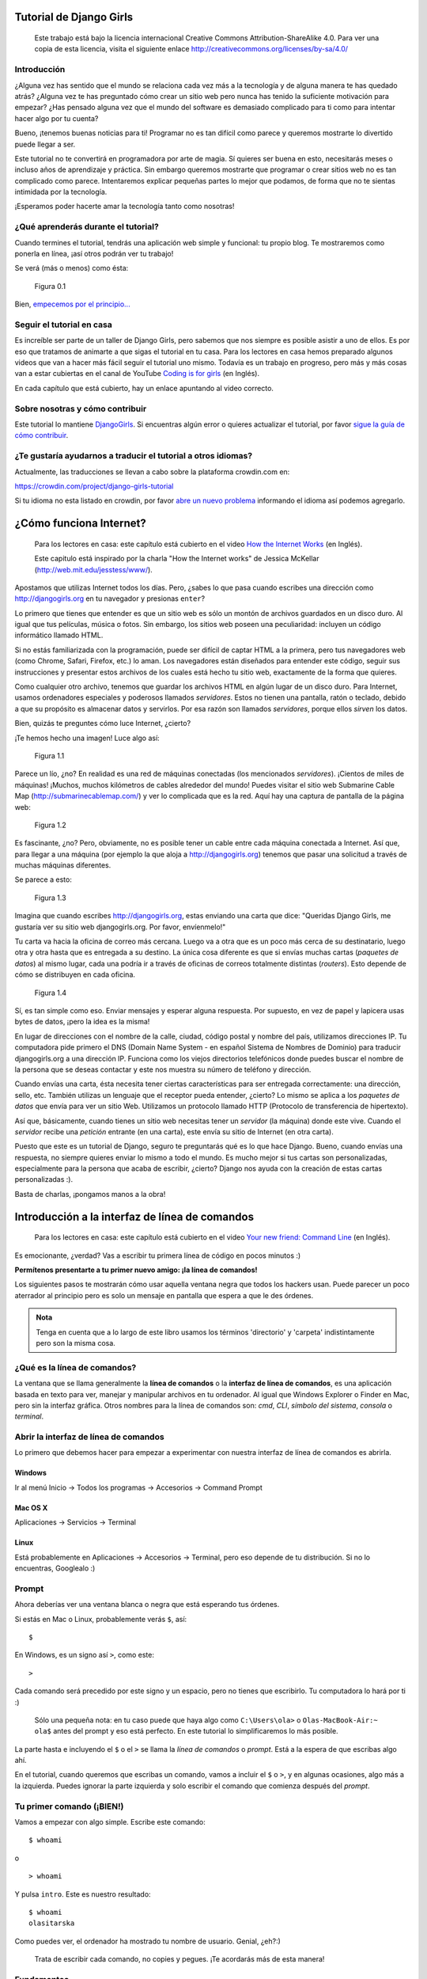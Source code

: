 .. title: Tutorial de Django Girls
.. slug: django-girls/tutorial
.. date: 2015-10-23 12:36:10 UTC-03:00
.. tags: 
.. category: 
.. link: 
.. description:
.. type: text

.. raw:: html

   <style>
   .docutils.literal {
     color: #222222;
     font-size: 95%;
     font-family: monospace, sans-serif;
     background-color: #ecf0f3;
     padding: 0 1px 0 1px;
     border-radius: 3px;
   }
   </style>

Tutorial de Django Girls
========================

    Este trabajo está bajo la licencia internacional Creative Commons
    Attribution-ShareAlike 4.0. Para ver una copia de esta licencia,
    visita el siguiente enlace
    http://creativecommons.org/licenses/by-sa/4.0/

.. raw:: html

   <script  type="text/javascript">
     h2s = document.getElementsByTagName('h2');
     h2s[0].style.display = 'none';
     for(i=0; i < h2s.length; i++){
       hr = document.createElement('hr');
       h2s[i].appendChild(hr);
     }
   </script>
   
    
Introducción
------------

¿Alguna vez has sentido que el mundo se relaciona cada vez más a la
tecnología y de alguna manera te has quedado atrás? ¿Alguna vez te has
preguntado cómo crear un sitio web pero nunca has tenido la suficiente
motivación para empezar? ¿Has pensado alguna vez que el mundo del
software es demasiado complicado para ti como para intentar hacer algo
por tu cuenta?

Bueno, ¡tenemos buenas noticias para ti! Programar no es tan difícil
como parece y queremos mostrarte lo divertido puede llegar a ser.

Este tutorial no te convertirá en programadora por arte de magia. Sí
quieres ser buena en esto, necesitarás meses o incluso años de
aprendizaje y práctica. Sin embargo queremos mostrarte que programar o
crear sitios web no es tan complicado como parece. Intentaremos explicar
pequeñas partes lo mejor que podamos, de forma que no te sientas
intimidada por la tecnología.

¡Esperamos poder hacerte amar la tecnología tanto como nosotras!

¿Qué aprenderás durante el tutorial?
------------------------------------

Cuando termines el tutorial, tendrás una aplicación web simple y
funcional: tu propio blog. Te mostraremos como ponerla en línea, ¡así
otros podrán ver tu trabajo!

Se verá (más o menos) como ésta:

.. figure:: application.png
   :alt: Figura 0.1

   Figura 0.1

Bien, `empecemos por el principio... <#como-funciona-internet>`__

Seguir el tutorial en casa
--------------------------

Es increíble ser parte de un taller de Django Girls, pero sabemos que
nos siempre es posible asistir a uno de ellos. Es por eso que tratamos
de animarte a que sigas el tutorial en tu casa. Para los lectores en
casa hemos preparado algunos videos que van a hacer más fácil seguir el
tutorial uno mismo. Todavía es un trabajo en progreso, pero más y más
cosas van a estar cubiertas en el canal de YouTube `Coding is for
girls <https://www.youtube.com/channel/UC0hNd2uW8jTR5K3KBzRuG2A/feed>`__
(en Inglés).

En cada capítulo que está cubierto, hay un enlace apuntando al video
correcto.

Sobre nosotras y cómo contribuir
--------------------------------

Este tutorial lo mantiene `DjangoGirls <http://djangogirls.org/>`__. Si
encuentras algún error o quieres actualizar el tutorial, por favor
`sigue la guía de cómo
contribuir <https://github.com/DjangoGirls/tutorial/blob/master/README.md>`__.

¿Te gustaría ayudarnos a traducir el tutorial a otros idiomas?
--------------------------------------------------------------

Actualmente, las traducciones se llevan a cabo sobre la plataforma
crowdin.com en:

https://crowdin.com/project/django-girls-tutorial

Si tu idioma no esta listado en crowdin, por favor `abre un nuevo
problema <https://github.com/DjangoGirls/tutorial/issues/new>`__
informando el idioma así podemos agregarlo.

¿Cómo funciona Internet?
========================

    Para los lectores en casa: este capítulo está cubierto en el video
    `How the Internet
    Works <https://www.youtube.com/watch?v=oM9yAA09wdc>`__ (en Inglés).

    Este capitulo está inspirado por la charla "How the Internet works"
    de Jessica McKellar (http://web.mit.edu/jesstess/www/).

Apostamos que utilizas Internet todos los días. Pero, ¿sabes lo que pasa
cuando escribes una dirección como http://djangogirls.org en tu
navegador y presionas ``enter``?

Lo primero que tienes que entender es que un sitio web es sólo un montón
de archivos guardados en un disco duro. Al igual que tus películas,
música o fotos. Sin embargo, los sitios web poseen una peculiaridad:
incluyen un código informático llamado HTML.

Si no estás familiarizada con la programación, puede ser difícil de
captar HTML a la primera, pero tus navegadores web (como Chrome, Safari,
Firefox, etc.) lo aman. Los navegadores están diseñados para entender
este código, seguir sus instrucciones y presentar estos archivos de los
cuales está hecho tu sitio web, exactamente de la forma que quieres.

Como cualquier otro archivo, tenemos que guardar los archivos HTML en
algún lugar de un disco duro. Para Internet, usamos ordenadores
especiales y poderosos llamados *servidores*. Estos no tienen una
pantalla, ratón o teclado, debido a que su propósito es almacenar datos
y servirlos. Por esa razón son llamados *servidores*, porque ellos
*sirven* los datos.

Bien, quizás te preguntes cómo luce Internet, ¿cierto?

¡Te hemos hecho una imagen! Luce algo así:

.. figure:: internet_1.png
   :alt: Figura 1.1

   Figura 1.1

Parece un lío, ¿no? En realidad es una red de máquinas conectadas (los
mencionados *servidores*). ¡Cientos de miles de máquinas! ¡Muchos,
muchos kilómetros de cables alrededor del mundo! Puedes visitar el sitio
web Submarine Cable Map (http://submarinecablemap.com/) y ver lo
complicada que es la red. Aquí hay una captura de pantalla de la página
web:

.. figure:: internet_3.png
   :alt: Figura 1.2

   Figura 1.2

Es fascinante, ¿no? Pero, obviamente, no es posible tener un cable entre
cada máquina conectada a Internet. Así que, para llegar a una máquina
(por ejemplo la que aloja a http://djangogirls.org) tenemos que pasar
una solicitud a través de muchas máquinas diferentes.

Se parece a esto:

.. figure:: internet_2.png
   :alt: Figura 1.3

   Figura 1.3

Imagina que cuando escribes http://djangogirls.org, estas enviando una
carta que dice: "Queridas Django Girls, me gustaría ver su sitio web
djangogirls.org. Por favor, envíenmelo!"

Tu carta va hacia la oficina de correo más cercana. Luego va a otra que
es un poco más cerca de su destinatario, luego otra y otra hasta que es
entregada a su destino. La única cosa diferente es que si envías muchas
cartas (*paquetes de datos*) al mismo lugar, cada una podría ir a través
de oficinas de correos totalmente distintas (*routers*). Esto depende de
cómo se distribuyen en cada oficina.

.. figure:: internet_4.png
   :alt: Figura 1.4

   Figura 1.4

Sí, es tan simple como eso. Enviar mensajes y esperar alguna respuesta.
Por supuesto, en vez de papel y lapicera usas bytes de datos, ¡pero la
idea es la misma!

En lugar de direcciones con el nombre de la calle, ciudad, código postal
y nombre del país, utilizamos direcciones IP. Tu computadora pide
primero el DNS (Domain Name System - en español Sistema de Nombres de
Dominio) para traducir djangogirls.org a una dirección IP. Funciona como
los viejos directorios telefónicos donde puedes buscar el nombre de la
persona que se deseas contactar y este nos muestra su número de teléfono
y dirección.

Cuando envías una carta, ésta necesita tener ciertas características
para ser entregada correctamente: una dirección, sello, etc. También
utilizas un lenguaje que el receptor pueda entender, ¿cierto? Lo mismo
se aplica a los *paquetes de datos* que envía para ver un sitio Web.
Utilizamos un protocolo llamado HTTP (Protocolo de transferencia de
hipertexto).

Así que, básicamente, cuando tienes un sitio web necesitas tener un
*servidor* (la máquina) donde este vive. Cuando el *servidor* recibe una
*petición* entrante (en una carta), este envía su sitio de Internet (en
otra carta).

Puesto que este es un tutorial de Django, seguro te preguntarás qué es
lo que hace Django. Bueno, cuando envías una respuesta, no siempre
quieres enviar lo mismo a todo el mundo. Es mucho mejor si tus cartas
son personalizadas, especialmente para la persona que acaba de escribir,
¿cierto? Django nos ayuda con la creación de estas cartas personalizadas
:).

Basta de charlas, ¡pongamos manos a la obra!

Introducción a la interfaz de línea de comandos
===============================================

    Para los lectores en casa: este capítulo está cubierto en el video
    `Your new friend: Command
    Line <https://www.youtube.com/watch?v=jvZLWhkzX-8>`__ (en Inglés).

Es emocionante, ¿verdad? Vas a escribir tu primera línea de código en
pocos minutos :)

**Permítenos presentarte a tu primer nuevo amigo: ¡la línea de
comandos!**

Los siguientes pasos te mostrarán cómo usar aquella ventana negra que
todos los hackers usan. Puede parecer un poco aterrador al principio
pero es solo un mensaje en pantalla que espera a que le des órdenes.

.. admonition:: Nota

   Tenga en cuenta que a lo largo de este libro usamos los términos
   'directorio' y 'carpeta' indistintamente pero son la misma cosa.

¿Qué es la línea de comandos?
-----------------------------

La ventana que se llama generalmente la **línea de comandos** o la
**interfaz de línea de comandos**, es una aplicación basada en texto
para ver, manejar y manipular archivos en tu ordenador. Al igual que
Windows Explorer o Finder en Mac, pero sin la interfaz gráfica. Otros
nombres para la línea de comandos son: *cmd*, *CLI*, *símbolo del
sistema*, *consola* o *terminal*.

Abrir la interfaz de línea de comandos
--------------------------------------

Lo primero que debemos hacer para empezar a experimentar con nuestra
interfaz de línea de comandos es abrirla.

Windows
~~~~~~~

Ir al menú Inicio → Todos los programas → Accesorios → Command Prompt

Mac OS X
~~~~~~~~

Aplicaciones → Servicios → Terminal

Linux
~~~~~

Está probablemente en Aplicaciones → Accesorios → Terminal, pero eso
depende de tu distribución. Si no lo encuentras, Googlealo :)

Prompt
------

Ahora deberías ver una ventana blanca o negra que está esperando tus
órdenes.

Si estás en Mac o Linux, probablemente verás ``$``, así:

::

    $

En Windows, es un signo así ``>``, como este:

::

    >

Cada comando será precedido por este signo y un espacio, pero no tienes
que escribirlo. Tu computadora lo hará por ti :)

    Sólo una pequeña nota: en tu caso puede que haya algo como
    ``C:\Users\ola>`` o ``Olas-MacBook-Air:~ ola$`` antes del prompt y
    eso está perfecto. En este tutorial lo simplificaremos lo más
    posible.

La parte hasta e incluyendo el ``$`` o el ``>`` se llama la *línea de
comandos* o *prompt*. Está a la espera de que escribas algo ahí.

En el tutorial, cuando queremos que escribas un comando, vamos a incluir
el ``$`` o ``>``, y en algunas ocasiones, algo más a la izquierda.
Puedes ignorar la parte izquierda y solo escribir el comando que
comienza después del *prompt*.

Tu primer comando (¡BIEN!)
--------------------------

Vamos a empezar con algo simple. Escribe este comando:

::

    $ whoami

o

::

    > whoami

Y pulsa ``intro``. Este es nuestro resultado:

::

    $ whoami
    olasitarska

Como puedes ver, el ordenador ha mostrado tu nombre de usuario. Genial,
¿eh?:)

    Trata de escribir cada comando, no copies y pegues. ¡Te acordarás
    más de esta manera!

Fundamentos
-----------

Cada sistema operativo tiene un conjunto diferente de comandos para la
línea de comandos, así que asegúrate de seguir las instrucciones para tu
sistema operativo. Vamos a intentarlo, ¿de acuerdo?

Directorio actual
~~~~~~~~~~~~~~~~~

Estaría bien saber dónde estamos ahora, ¿verdad? Vamos a ver. Escribe
este comando y pulsa ``intro``:

::

    $ pwd
    /Users/olasitarska

Si estás en Windows:

::

    > cd
    C:\Users\olasitarska

Probablemente verás algo similar en tu máquina. Una vez que abres la
línea de comandos generalmente empiezas en el directorio home de tu
usuario.

.. admonition:: Nota

   'pwd' significa 'print working directory'. En español, 'mostrar
   directorio de trabajo'.

--------------

Listar archivos y directorios
~~~~~~~~~~~~~~~~~~~~~~~~~~~~~

¿Qué hay aquí? Sería bueno saber. Veamos:

::

    $ ls
    Applications
    Desktop
    Downloads
    Music
    ...

Windows:

::

    > dir
     Directory of C:\Users\olasitarska
    05/08/2014 07:28 PM <DIR>      Applications
    05/08/2014 07:28 PM <DIR>      Desktop
    05/08/2014 07:28 PM <DIR>      Downloads
    05/08/2014 07:28 PM <DIR>      Music
    ...

--------------

Cambia el directorio actual
~~~~~~~~~~~~~~~~~~~~~~~~~~~

Ahora, vayamos a nuestro directorio Desktop, el escritorio:

::

    $ cd Desktop

Windows:

::

    > cd Desktop

Comprueba si realmente ha cambiado:

::

    $ pwd
    /Users/olasitarska/Desktop

Windows:

::

    > cd
    C:\Users\olasitarska\Desktop

¡Aquí está!

    Truco pro: si escribes ``cd D`` y luego pulsas ``tab`` en el
    teclado, la línea de comandos automáticamente completará el resto
    del nombre para que puedas navegar más rápido. Si hay más de una
    carpeta que empiece con "D", presiona el botón ``tab`` dos veces
    para obtener una lista de opciones.

--------------

Crear directorio
~~~~~~~~~~~~~~~~

¿Qué tal si creamos un directorio de práctica en el escritorio? Lo
puedes hacer de esta manera:

::

    $ mkdir practice

Windows:

::

    > mkdir practice

Este pequeño comando creará una carpeta con el nombre ``practice`` en el
escritorio. ¡Puedes comprobar si está ahí mirando en el escritorio o
ejecutando el comando ``ls`` o ``dir``! Inténtalo :)

    Truco pro: Si no quieres escribir una y otra vez los mismos
    comandos, prueba pulsando la ``flecha arriba`` y la ``flecha abajo``
    de tu teclado para ir pasando por los comandos utilizados
    recientemente.

--------------

¡Ejercicios!
~~~~~~~~~~~~

Un pequeño reto para ti: en el recién creado directorio ``practice``
crea un directorio llamado ``test``. Utiliza los comandos ``cd`` y
``mkdir``.

Solución:
^^^^^^^^^

::

    $ cd practice
    $ mkdir test
    $ ls
    test

Windows:

::

    > cd practice
    > mkdir test
    > dir
    05/08/2014 07:28 PM <DIR>      test

¡Enhorabuena! :)

--------------

Limpieza
~~~~~~~~

No queremos dejar un lío, así que vamos a eliminar todo lo que hemos
hecho hasta este momento.

En primer lugar, tenemos que volver al escritorio:

::

    $ cd ..

Windows:

::

    > cd ..

Usar ``..`` con el comando ``cd`` hará que cambie el directorio actual
al directorio padre (es el que contiene el directorio actual).

Revisa dónde estás:

::

    $ pwd
    /Users/olasitarska/Desktop

Windows:

::

    > cd
    C:\Users\olasitarska\Desktop

Es el momento de eliminar el directorio ``practice``:

.. admonition:: Atención

   Eliminar archivos utilizando ``del``, ``rmdir`` o ``rm`` hace que
   no puedan recuperarse, lo que significa que los *archivos borrados
   desaparecerán para siempre* Así que ten mucho cuidado con este
   comando.

::

    $ rm -r practice

Windows:

::

    > rmdir /S practice
    practice, Are you sure <Y/N>? Y

¡Hecho! Para asegurarnos de que realmente se ha eliminado, vamos a
comprobarlo:

::

    $ ls

Windows:

::

    > dir

Salida
~~~~~~

¡Esto es todo por ahora! Ya puedes cerrar la línea de comandos sin
problema. Vamos a hacerlo al estilo hacker, ¿vale?:)

::

    $ exit

Windows:

::

    > exit

Genial, ¿no? :)

Resumen
-------

Aquí hay una lista de algunos comandos útiles:

+---------------------+----------------------------+--------------------------------+---------------------------+
| Comando (Windows)   | Comando (Mac OS / Linux)   | Descripción                    | Ejemplo                   |
+=====================+============================+================================+===========================+
| exit                | exit                       | Cierra la ventana              | **exit**                  |
+---------------------+----------------------------+--------------------------------+---------------------------+
| cd                  | cd                         | Cambia el directorio           | **cd test**               |
+---------------------+----------------------------+--------------------------------+---------------------------+
| dir                 | ls                         | Lista directorios/archivos     | **dir**                   |
+---------------------+----------------------------+--------------------------------+---------------------------+
| copy                | cp                         | Copia de archivos              | **copy c:.txt c:.txt**    |
+---------------------+----------------------------+--------------------------------+---------------------------+
| move                | mv                         | Mueve archivos                 | **move c:.txt c:.txt**    |
+---------------------+----------------------------+--------------------------------+---------------------------+
| mkdir               | mkdir                      | Crea un nuevo directorio       | **mkdir testdirectory**   |
+---------------------+----------------------------+--------------------------------+---------------------------+
| del                 | rm                         | Elimina archivos/directorios   | **del c:.txt**            |
+---------------------+----------------------------+--------------------------------+---------------------------+

Estos son sólo unos pocos de los comandos que se pueden ejecutar en la
línea de comandos, pero hoy no vas a utilizar ninguno más.

Si tienes curiosidad, `ss64.com <http://ss64.com>`__ contiene una
referencia completa de comandos para todos los sistemas operativos.

¿Lista?
-------

¡Vamos a sumergirnos en Python!

Vamos a empezar con Python
==========================

¡Por fin estamos aquí!

Pero primero, déjanos decirte qué es Python. Python es un lenguaje de
programación muy popular que puede ser usado para crear sitios web,
juegos, software científico, gráficos, y más, mucho más.

Python se originó en la década de 1980 y su principal objetivo es ser
legible por los seres humanos (¡no sólo por máquinas!). Por esta razón
se ve mucho más simple que otros lenguajes de programación. Esto hace
que sea fácil de aprender, pero no te preocupes, ¡Python también es muy
potente!

Instalación de Python
=====================

.. admonition:: Nota

   Si ya pasaste por el proceso de instalación no es necesario
   hacer esto de nuevo. ¡Puedes avanzar al siguiente capítulo!

   Para los lectores en casa: esta capítulo está cubierto en el video
   `Installing Python & Code
   Editor <https://www.youtube.com/watch?v=pVTaqzKZCdA>`__ (en Inglés).

   Esta sección está basada en un tutorial por Geek Girls Carrots
   (http://django.carrots.pl/)

Django está escrito en Python. Necesitamos Python para hacer cualquier
cosa en Django. ¡Vamos a empezar con la instalación! Queremos que
instales Python 3.4, así que si tienes alguna versión anterior, deberás
actualizarla.

Windows
-------

Puedes descargar Python para Windows desde el sitio web
https://www.python.org/downloads/release/python-343/. Después de
descargar el archivo \*\ **.msi**, debes ejecutarlo (haz doble click en
el archivo) y sigue las instrucciones. Es importante recordar la ruta
(el directorio) donde se ha instalado Python. ¡Será necesario más
adelante!

Algo para tener en cuenta: en la segunda pantalla del asistente de
instalación, llamada "Customize", asegúrate de ir hacia abajo y elegir
la opción "Add python.exe to the Path", como se muestra aquí:

.. figure:: add_python_to_windows_path.png
   :alt: No te olvides de agregar Python al Path

   No te olvides de agregar Python al Path

Linux
-----

Es muy posible que ya tengas Python instalado de serie. Para verificar
que ya lo tienes instalado (y qué versión es), abre una consola y
escribe el siguiente comando:

::

    $ python3 --version
    Python 3.4.3

Si no tienes instalado Python o si deseas una versión diferente, puedes
instalarla de la siguiente manera:

Debian o Ubuntu
~~~~~~~~~~~~~~~

Escribe este comando en tu consola:

::

    $ sudo apt-get install python3.4

Fedora (hasta 21)
~~~~~~~~~~~~~~~~~

Usa este comando en tu consola:

::

    $ sudo yum install python3

Fedora (22 +)
~~~~~~~~~~~~~

Usa este comando en tu consola:

::

    $ sudo dnf install python3

OS X
----

Debes ir al sitio web
https://www.python.org/downloads/release/python-343/ y descargar el
instalador de Python:

-  Descargar el archivo *Mac OS X 64-bit/32-bit installer*,
-  Haga doble clic en *python-3.4.3-macosx10.6.pkg* para ejecutar al
   instalador.

Verifica que la instalación fue correcta abriendo la aplicación de
*Terminal* y ejecutando el comando ``python3``:

::

    $ python3 --version
    Python 3.4.3

--------------

Si tienes alguna duda o si algo salió mal y no sabes cómo resolverlo -
¡pide ayuda a tu tutor! A veces las cosas no van bien y que es mejor
pedir ayuda a alguien con más experiencia.

Editor de código
================

    Para lectores en casa: este capítulo está cubierto en el video
    `Installing Python & Code Editor
    <https://www.youtube.com/watch?v=pVTaqzKZCdA&t=4m43s>`__ (en
    Inglés).

Estás a punto de escribir tu primera línea de código, así que ¡es hora
de descargar un editor de código!

.. note::

   Es posible que ya hayas hecho esto en el capítulo de
   instalación. Si es así, ¡puedes avanzar directamente al siguiente
   capítulo!

Existe una gran cantidad de editores diferentes y la elección queda
reducida en gran medida a las preferencias personales. La mayoría de
programadoras de Python usan IDEs (Entornos de Desarrollo Integrados)
complejos pero muy poderosos, como PyCharm. Sin embargo, como
principiante, probablemente no es muy adecuado; nuestras
recomendaciones son igualmente poderosas pero mucho más simples.

Nuestras sugerencias están listadas abajo, pero siéntete libre de
preguntarle a tu tutora o tutor cuáles son sus preferencias - así será
más fácil obtener su ayuda.

Gedit
-----

Gedit es un editor de código abierto, gratis, disponible para todos los
sistemas operativos.

`Descárgalo aquí <https://wiki.gnome.org/Apps/Gedit#Download>`__

Sublime Text 2
--------------

Sublime Text es un editor muy popular con un periodo de prueba gratis.
Es fácil de instalar y de usar, y está disponible para todos los
sistemas operativos.

`Descárgalo aquí <http://www.sublimetext.com/2>`__

Atom
----

Atom es un editor de código muy nuevo creado por
`GitHub <http://github.com/>`__. Es gratis, de código abierto, fácil de
instalar y fácil de usar. Está disponible para Windows, OSX y Linux.

`Descárgalo aquí <https://atom.io/>`__

¿Por qué estamos instalando un editor de código?
------------------------------------------------

Puedes estar preguntándote por qué estamos instalando un editor
especial, en lugar de usar un editor convencional como Word o Notepad.

En primer lugar, el código tiene que ser **texto plano** y el problema
de las aplicaciones como Word o Textedit es que no producen texto plano.
Lo que generan es texto enriquecido (con fuentes y formato), usando
formatos propios como `RTF (Rich Text
Format) <https://en.wikipedia.org/wiki/Rich_Text_Format>`__ o en
español, "Formato de Texto Enriquecido".

La segunda razón es que los editores de código son herramientas
especiales para editar código, por lo proveen características útiles
como resaltar el código con diferentes colores de acuerdo a su
significado, o cerrar comillas por ti automáticamente.

Veremos todo esto en acción más adelante. En breve empezarás a pensar en
tu fiel editor de código como una de tus herramientas favoritas :)

Introducción a Python
=====================

    Parte de este capítulo se basa en tutoriales por Geek Girls Carrots
    (http://django.carrots.pl/).

¡Vamos a escribir algo de código!

El prompt de Python
-------------------

    Para lectores en casa: esta parte está cubierta en el video `Python
    Basics: Integers, Strings, Lists, Variables and
    Errors <https://www.youtube.com/watch?v=MO63L4s-20U>`__ (en Inglés).

Para empezar a jugar con Python, tenemos que abrir una *línea de
comandos* en nuestra computadora. Deberías saber cómo hacerlo, lo
aprendiste en el capítulo de `Introducción a la línea de
comandos <intro_to_command_line/README.md>`__.

Una vez que estés lista, sigue las siguientes instrucciones.

Queremos abrir una consola de Python, así que escribe ``python`` en
Windows o ``python3`` en Mac OS/Linux y pulsa ``intro``.

::

    $ python3
    Python 3.4.3 (...)
    Type "help", "copyright", "credits" or "license" for more information.
    >>>

¡Tu primer comando en Python!
-----------------------------

Después de ejecutar el comando de Python, el cursor cambia a ``>>>``.
Para nosotras esto significa que por ahora sólo podemos utilizar
comandos en el lenguaje Python. No tienes que escribir el ``>>>``.
Python lo hará por ti.

Si deseas salir de la consola de Python en cualquier momento,
simplemente escribe ``exit()`` o usa el atajo ``Ctrl + Z`` para Windows
y ``Ctrl + D`` para Mac/Linux. Luego no verás más ``>>>``.

Por ahora no queremos salir de la consola de Python. Queremos aprender
más sobre ella. Empecemos con algo muy sencillo. Por ejemplo, intenta
escribir algo matemático, como ``2 + 3`` y presiona ``intro``.

::

    >>> 2 + 3
    5

¡Bien! ¿Ves como salió la respuesta? ¡Python sabe matemáticas! Podrías
intentar otros comandos como:

-  4 * 5
-  5 - 1
-  40 / 2

Diviértete con esto por un momento y luego vuelve aquí :).

Como puedes ver, Python es una gran calculadora. Si te estás preguntando
qué más puede hacer...

Cadenas de caracteres
---------------------

¿Cuál tu nombre? Escribe tu nombre de pila entre comillas así:

::

    >>> "Ola"
    'Ola'

¡Has creado tu primera cadena! Es una secuencia de caracteres que puede
ser procesada por una computadora. Una cadena, "string" en inglés,
siempre debe comenzar y terminar con el mismo carácter. Pueden ser
comillas simples (``'``) o dobles (``"``) (¡no hay diferencia!) Las
comillas le dicen a Python que lo que está dentro de ellas es una
cadena.

Las cadenas pueden ser concatenadas. Prueba esto:

::

    >>> "Hola " + "Ola"
    'Hola Ola'

También puedes multiplicar las cadenas por un número:

::

    >>> "Ola" * 3
    'OlaOlaOla'

Si necesitas poner un apóstrofe dentro de la cadena, tienes dos formas
de hacerlo.

Usar comillas dobles:

::

    >>> "Runnin' down the hill"
    "Runnin' down the hill"

o escapar el apóstrofe con una barra invertida (\`\`):

::

    >>> 'Runnin\' down the hill'
    "Runnin' down the hill"

Bien, ¿eh? Para ver tu nombre en letras mayúsculas, simplemente escribe:

::

    >>> "Ola".upper()
    'OLA'

¡Acabas de usar la **función** ``upper`` sobre tu cadena! Una función
(como ``upper()``) es un conjunto de instrucciones que Python tiene que
realizar sobre un objeto determinado (``"Ola"``) una vez que se llama.

Si quisieras saber el número de letras que contiene tu nombre, ¡también
hay una función para eso!

::

    >>> len("Ola")
    3

Te preguntarás por qué a veces se llama a las funciones con un ``.`` al
final de una cadena (como ``"Ola".upper()``) y a veces se llama a una
función y colocas la cadena entre paréntesis. Bueno, en algunos casos
las funciones pertenecen a objetos, como ``upper()``, que sólo puede ser
utilizado sobre cadenas (upper() es una función de los objetos string).
En este caso, llamamos **método** a esta función. Otra veces, las
funciones no pertenecen a ningún objeto específico y pueden ser usados
en diferentes objetos, como ``len()``. Esta es la razón de por qué
estamos pasando ``"Ola"`` como un parámetro a la función ``len``.

Resumen
~~~~~~~

Ok, suficiente sobre las cadenas. Hasta ahora has aprendido sobre:

-  **la terminal** - teclear comandos (código) dentro de la terminal de
   Python resulta en respuestas de Python
-  **números y strings** - en Python los números son usados para
   matemáticas y strings para objetos de texto
-  **operadores** - como + y \*, combina valores para producir uno nuevo
-  **funciones** - como upper() y len(), realizan opciones sobre los
   objetos.

Estos son los conocimientos básicos que puedes aprender de cualquier
lenguaje de programación. ¿Lista para algo un poco más difícil?
¡Apostamos que lo estás!

Errores
-------

Vamos a intentar algo nuevo. ¿Podemos obtener la longitud de un número
de la misma manera que pudimos averiguar la longitud de nuestro nombre?
Escribe ``len(304023)`` y pulsa ``intro``:

::

    >>> len(304023)
    Traceback (most recent call last):
      File "<stdin>", line 1, in <module>
    TypeError: object of type 'int' has no len()

¡Tenemos nuestro primer error! Dice que los objetos de tipo "int"
(números enteros) no tienen longitud. ¿Qué podemos hacer ahora? ¿Quizá
podamos escribir el número como una cadena? Las cadenas tienen longitud,
¿verdad?

::

    >>> len(str(304023))
    6

¡Funcionó! Hemos utilizado la función ``str`` dentro de la función
``len``. ``str()`` convierte todo en cadenas.

-  La función ``str`` convierte cosas en cadenas, **strings**
-  La función ``int`` convierte cosas en enteros, **integers**

    Importante: podemos convertir números en texto, pero no podemos
    necesariamente convertir texto en números - ¿qué sería
    ``int('hello')``?

Variables
---------

Un concepto importante en programación son las variables. Una variable
no es más que un nombre para alguno de forma que puedas usarlo más
tarde. Los programadores usan estas variables para almacenar datos,
hacer su código más legible y para no tener que recordar qué es cada
cosa.

Supongamos que queremos crear una nueva variable llamada ``name``:

::

    >>> name = "Ola"

¿Ves? ¡Es fácil! Es simplemente: name equivale a Ola.

Como habrás notado, el programa no devuelve nada como lo hacía antes.
¿Cómo sabemos que la variable existe realmente? Simplemente escribe
``name`` y pulsa ``intro``:

::

    >>> name
    'Ola'

¡Genial! ¡Tu primera variable :)! Siempre puedes cambiar a lo que se
refiere:

::

    >>> name = "Sonja"
    >>> name
    'Sonja'

También puedes usarla dentro de funciones:

::

    >>> len(name)
    5

Increíble, ¿verdad? Por supuesto, las variables pueden ser cualquier
cosa, ¡también números! Prueba esto:

::

    >>> a = 4
    >>> b = 6
    >>> a * b
    24

Pero ¿qué pasa si usamos el nombre equivocado? ¿Puedes adivinar qué
pasaría? ¡Vamos a probar!

::

    >>> city = "Tokyo"
    >>> ctiy
    Traceback (most recent call last):
      File "<stdin>", line 1, in <module>
    NameError: name 'ctiy' is not defined

¡Un error! Como puedes ver, Python tiene diferentes tipos de errores y
este se llama **NameError**. Python te dará este error si intentas
utilizar una variable que no ha sido definida aún. Si más adelante te
encuentras con este error, verifica tu código para ver si no has escrito
mal una variable.

¡Juega con esto un rato y descubre qué puedes hacer!

La función print
----------------

Intenta esto:

::

    >>> name = 'Maria'
    >>> name
    'Maria'
    >>> print(name)
    Maria

Cuando sólo escribes ``name``, el intérprete de Python responde con la
*representación* en forma de cadena de la variable 'name', que son las
letras M-a-r-i-a, rodeadas de comillas simples ''. Cuando dices
``print(name)``, Python va a "imprimir" el contenido de la variable a la
pantalla, sin las comillas, que es más claro.

Como veremos después, ``print()`` también es útil cuando queremos
imprimir cosas desde adentro de las funciones, o cuando queremos
imprimir cosas en múltiples líneas.

Listas
------

Además de cadenas y enteros, Python tiene toda clase de tipos de objetos
diferentes. Ahora vamos a introducir uno llamado **list**. Las listas
son exactamente lo que piensas que son: objetos que son listas de otros
objetos :)

Anímate y crea una lista:

::

    >>> []
    []

Sí, esta lista está vacía. No es muy útil, ¿verdad? Vamos a crear una
lista de números de lotería. No queremos repetirnos todo el rato, así
que la pondremos también en una variable:

::

    >>> lottery = [3, 42, 12, 19, 30, 59]

Muy bien, ¡tenemos una lista! ¿Qué podemos hacer con ella? Vamos a ver
cuántos números de lotería hay en la lista. ¿Tienes alguna idea de qué
función deberías usar para eso? ¡Ya lo sabes!

::

    >>> len(lottery)
    6

¡Sí! ``len()`` puede darte el número de objetos en una lista. Útil,
¿verdad? Tal vez la ordenemos ahora:

::

    >>> lottery.sort()

No devuelve nada, sólo ha cambiado el orden en que los números aparecen
en la lista. Vamos a imprimirla otra vez y ver que ha pasado:

::

    >>> print(lottery)
    [3, 12, 19, 30, 42, 59]

Como puedes ver, los números de tu lista ahora están ordenados de menor
a mayor. ¡Enhorabuena!

¿Te gustaría invertir ese orden? ¡Vamos a hacerlo!

::

    >>> lottery.reverse()
    >>> print(lottery)
    [59, 42, 30, 19, 12, 3]

Fácil, ¿no? Si quieres añadir algo a tu lista, puedes hacerlo
escribiendo este comando:

::

    >>> lottery.append(199)
    >>> print(lottery)
    [59, 42, 30, 19, 12, 3, 199]

Si deseas mostrar sólo el primer número, puedes hacerlo mediante el uso
de **indexes** (en español, índices). Un índice es el número que te dice
dónde en una lista aparece un ítem. Los programadores prefieren comenzar
a contar desde 0, por lo tanto el primer objeto en tu lista esta en el
indice 0, el próximo esta en el 1, y así sucesivamente. Intenta esto:

::

    >>> print(lottery[0])
    59
    >>> print(lottery[1])
    42

Como puedes ver, puedes acceder a diferentes objetos en tu lista
utilizando el nombre de la lista y el índice del objeto dentro de
corchetes.

Para borrar algo de tu lista necesitas usar **indices** como aprendimos
anteriormente y la declaración **del** (del es una abreviación de
delete). Vamos a tratar de ejemplificar esto y reforzaar lo que
aprendimos anteriormente; vamos a borrar el primer número de nuestra
lista.

::

    >>> print(lottery)
    [59, 42, 30, 19, 12, 3, 199]
    >>> print(lottery[0])
    59
    >>> del lottery[0]
    >>> print(lottery)
    [42, 30, 19, 12, 3, 199]

¡Funcionó de maravilla!

Para diversión adicional, prueba algunos otros índices: 6, 7, 1000, -1,
-6 ó -1000. A ver si se puedes predecir el resultado antes de intentar
el comando. ¿Tienen sentido los resultados?

Puedes encontrar una lista de todos los métodos disponibles para listas
en este capítulo de la documentación de Python:
https://docs.python.org/3/tutorial/datastructures.html

Diccionarios
------------

    Para lectores en casa: esta parte está cubierta en el video `Python
    Basics:
    Dictionaries <https://www.youtube.com/watch?v=ZX1CVvZLE6c>`__ (en
    Inglés).

Un diccionario es similar a una lista, pero accedes a valores usando una
clave en vez de un índice. Una clave puede ser cualquier cadena o
número. La sintaxis para definir un diccionario vacío es:

::

    >>> {}
    {}

Esto demuestra que acabas de crear un diccionario vacío. ¡Hurra!

Ahora, trata escribiendo el siguiente comando (intenta reemplazando con
propia información):

.. code:: python

    >>> participant = {'name': 'Ola', 'country': 'Poland', 'favorite_numbers': [7, 42, 92]}

Con este comando, acabas de crear una variable ``participant`` con tres
pares clave-valor:

-  La clave ``name`` apunta al valor ``'Ola'`` (un objeto ``string``),
-  ``country`` apunta a ``'Poland'`` (otro ``string``),
-  y ``favorite_numbers`` apunta a ``[7, 42, 92]`` (una ``list`` con
   tres números en ella).

Puedes verificar el contenido de claves individuales con esta sintaxis:

.. code:: python

    >>> print(participant['name'])
    Ola

Lo ves, es similar a una lista. Pero no necesitas recordar el índice -
sólo el nombre.

¿Qué pasa si le pedimos a Python el valor de una clave que no existe?
¿Puedes adivinar? ¡Pruébalo y verás!

.. code:: python

    >>> participant['age']
    Traceback (most recent call last):
      File "<stdin>", line 1, in <module>
    KeyError: 'age'

¡Mira, otro error! Este es un **KeyError**. Python te ayuda y te dice
que la llave ``'age'`` no existe en este diccionario.

¿Cuando deberías usar un diccionario o una lista? Bueno, es un buen
punto para reflexionar. Simplemente ten una solución en mente antes de
buscar una respuesta en la siguiente línea.

-  ¿Sólo necesitas una secuencia ordenada de elementos? Usa una lista.
-  ¿Necesitas asociar valores con claves, así puedes buscarlos
   eficientemente (usando las claves) más adelante? Utiliza un
   diccionario.

Los diccionarios, como las listas, son *mutables*, lo que quiere decir
que pueden ser modificados después de ser creados. Puedes agregar nuevos
pares clave/valor a un diccionario luego de crearlo, como:

.. code:: python

    >>> participant['favorite_language'] = 'Python'

Como las listas, usando el método ``len()`` en los diccionarios devulve
el npumero de pares clave-valor en el diccionario. Adelante escribe el
comando:

.. code:: python

    >>> len(participant)
    4

Espero tenga sentido hasta ahora. :) ¿Lista para más diversión con los
diccionarios? Salta a la siguiente línea para algunas cosas
sorprendentes.

Puedes utilizar el comando ``del`` para borrar un elemento en el
diccionario. Por ejemplo, si deseas eliminar la entrada correspondiente
a la clave ``'favorite_numbers'``, sólo tienes que escribir el siguiente
comando:

.. code:: python

    >>> del participant['favorite_numbers']
    >>> participant
    {'country': 'Poland', 'favorite_language': 'Python', 'name': 'Ola'}

Como puedes ver en la salida, el par de clave-valor correspondiente a la
clave 'favorite\_numbers' ha sido eliminado.

Además de esto, también puedes cambiar un valor asociado a una clave ya
creada en el diccionario. Teclea:

.. code:: python

    >>> participant['country'] = 'Germany'
    >>> participant
    {'country': 'Germany', 'favorite_language': 'Python', 'name': 'Ola'}

Como puedes ver, el valor de la clave ``'country'`` ha sido modificado
de ``'Poland'`` a ``'Germany'``. :) ¿Emocionante? ¡Hurra! Has aprendido
otra cosa asombrosa.

Resumen
~~~~~~~

¡Genial! Sabes mucho sobre programación ahora. En esta última parte
aprendiste sobre:

-  **errors** - ahora sabes cómo leer y entender los errores que
   aparecen si Python no entiende un comando que le has dado
-  **variables** - nombres para los objetos que te permiten codificar
   más fácilmente y hacer el código más legible
-  **lists** - listas de objetos almacenados en un orden determinado
-  **dictionaries** - objetos almacenados como pares clave-valor

¿Emocionada por la siguiente parte? :)

Compara cosas
-------------

    Para lectores en casa: esta parte está cubierta en el video `Python
    Basics: Comparisons <https://www.youtube.com/watch?v=7bzxqIKYgf4>`__
    (en Inglés).

Una gran parte de la programación incluye comparar cosas. ¿Qué es lo más
fácil para comparar? Números, por supuesto. Vamos a ver cómo funciona:

.. code:: python

    >>> 5 > 2
    True
    >>> 3 < 1
    False
    >>> 5 > 2 * 2
    True
    >>> 1 == 1
    True
    >>> 5 != 2
    True

Le dimos a Python algunos números para comparar. Como puedes ver, Python
no sólo puede comparar números, sino que también puede comparar
resultados de método. Bien, ¿eh?

¿Te preguntas por qué pusimos dos signos igual ``==`` al lado del otro
para comparar si los números son iguales? Utilizamos un solo ``=`` para
asignar valores a las variables. Siempre, **siempre** es necesario poner
dos ``==`` Si deseas comprobar que las cosas son iguales entre sí.
También podemos afirmar que las cosas no son iguales a otras. Para eso,
utilizamos el símbolo ``!=``, como mostramos en el ejemplo anterior.

Démosle dos tareas más a Python:

.. code:: python

    >>> 6 >= 12 / 2
    True
    >>> 3 <= 2
    False

``>`` y ``<`` son fáciles, pero ¿qué es significa ``>=`` y ``<=``? Se
leen así:

-  x ``>`` y significa: x es mayor que y
-  x ``<`` y significa: x es menor que y
-  x ``<=`` y significa: x es menor o igual que y
-  x ``>=`` y significa: x es mayor o igual que y

¡Genial! ¿Quieres hacer uno mas? Intenta esto:

.. code:: python

    >>> 6 > 2 and 2 < 3
    True
    >>> 3 > 2 and 2 < 1
    False
    >>> 3 > 2 or 2 < 1
    True

Puedes darle a Python todos los números para comparar que quieras, y
siempre te dará una respuesta. Muy inteligente, ¿verdad?

-  **and** - si utilizas el operador ``and``, ambas comparaciones deben
   ser True para que el resultado de todo el comando sea True
-  **or** - si utilizas el operador ``or``, sólo una de las
   comparaciones tiene que ser True para que el resultado de todo el
   comando sea True

¿Has oído la expresión "comparar manzanas con naranjas"? Vamos a probar
el equivalente en Python:

.. code:: python

    >>> 1 > 'django'
    Traceback (most recent call last):
      File "<stdin>", line 1, in <module>
    TypeError: unorderable types: int() > str()

Aquí verás que al igual que en la expresión, Python no es capaz de
comparar un número (``int``) y un string (``str``). En cambio, muestra
un **TypeError** y nos dice que los dos tipos no se pueden comparar.

Boolean
-------

Por cierto, acabas de aprender acerca de un nuevo tipo de objeto en
Python. Se llama un **Boolean** (o booleano en español) -- y es
probablemente el tipo más simple que existe.

Hay sólo dos objetos booleanos: - True - False

Pero para que Python entienda esto, siempre necesitas escribir los como
'True' (la primera letra en mayúscula, con el resto de las letras en
minúscula). **true, TRUE, tRUE no funcionarán -- solo True es
correcto.** (Lo mismo aplica para 'False', por supuesto.)

Los valores booleanos pueden ser variables, también. Ve el siguiente
ejemplo:

.. code:: python

    >>> a = True
    >>> a
    True

También puedes hacerlo de esta manera:

.. code:: python

    >>> a = 2 > 5
    >>> a
    False

Practica y diviértete con los booleanos ejecutando los siguientes
comandos:

-  ``True and True``
-  ``False and True``
-  ``True or 1 == 1``
-  ``1 != 2``

¡Felicidades! Los booleanos son una de las funciones más geniales en
programación y acabas de aprender cómo usarlos.

¡Guárdalo!
==========

    Para lectores en casa: esta parte está cubierta en el video `Python
    Basics: Saving files and "If"
    statement <https://www.youtube.com/watch?v=dOAg6QVAxyk>`__ (en
    Inglés).

Hasta ahora hemos escrito todo nuestro código Python en el intérprete,
lo cual nos limita a ingresar una línea de código a la vez. Normalmente
los programas son guardados en archivos y son ejecutados por el
**intérprete** o **compilador** de nuestro lenguaje de programación.
Hasta ahora, hemos estado corriendo nuestros programas de a una línea
por vez en el **intérprete** de Python. Necesitaremos más de una línea
de código para las siguientes tareas, entonces necesitaremos hacer
rápidamente lo que sigue:

-  Salir del intérprete de Python
-  Abrir el editor de texto de nuestra elección
-  Guardar algo de código en un nuevo archivo de Python
-  ¡Ejecutarlo!

Para salir del intérprete de Python que hemos estado usando, simplemente
escribe la función exit():

.. code:: python

    >>> exit()
    $

Esto te llevará de vuelta a la línea de comandos.

Anteriormente, elegimos un editor de código en la sección de `Editor de
código <code_editor/README.md>`__. Tendremos que abrir el editor ahora y
escribir algo de código en un archivo nuevo:

.. code:: python

    print('Hello, Django girls!')

Obviamente, eres una programadora de Python bastante experimentada
ahora, asi que siéntente libre de escribir algo del código que has
aprendido hoy

Ahora tenemos que guardar el archivo y asignarle un nombre descriptivo.
Vamos a llamar al archivo **python\_intro.py** y guardarlo en tu
escritorio. Podemos nombrar el archivo como queramos, pero la parte
importante es asegurarse de que termina en **.py**. La extensión **.py**
le dice a nuestro sistema operativo que es un **archivo ejecutable de
python** y Python puede correrlo.

.. admonition:: Nota

   Deberías notar una de las cosas más geniales de los editores de
   código: ¡los colores! En cla consola de Python, todo era del mismo
   color, ahora deberías ver que la función ``print`` es de un color
   diferente de las cadenas dentro de ella. Esto de denomina "sintaxis
   resaltada", y es una característica muy útil cuando se programa. El
   color de las cosas te dará pistas, como cadenas no cerradas o
   errores tipográficos en un nombre clave (como la función ``def``,
   que veremos a continuación). Esta es una de las razones por las
   cuales usar un editor de código :)

Con el archivo guardado, ¡es hora de ejecutarlo! Utilizando las
habilidades que has aprendido en la sección de línea de comandos,
utiliza la terminal para **cambiar los directorios** e ir al escritorio.

.. admonition:: Nota

   Reemplaza ``<your_name>`` incluyendo los signos ``<`` y ``>`` con
   tu nombre de usuario)

En una Mac, el comando se verá algo como esto:

::

    $ cd /Users/<your_name>/Desktop

En Linux, va a ser así (la palabra "Desktop" puede estar traducida a tu
idioma):

::

    $ cd /home/<your_name>/Desktop

Y en Windows, será así:

::

    > cd C:\Users\<your_name>\Desktop

Si te quedas atascada, sólo pide ayuda.

Ahora usa Python para ejecutar el código en el archivo así:

::

    $ python3 python_intro.py
    Hello, Django girls!

¡Muy bien! Ejecutaste tu primer programa de Python desde un archivo. ¿Te
sientes increíble?

Ahora puedes moverte a una herramienta esencial en la programación:

If...elif...else
----------------

Un montón de cosas en el código sólo son ejecutadas cuando se cumplen
las condiciones dadas. Por eso Python tiene algo llamado **sentencias
if**.

Reemplaza el código en tu archivo **python\_intro.py** con esto:

.. code:: python

    if 3 > 2:

Si lo guardáramos y lo ejecutáramos, veríamos un error como este:

::

    $ python3 python_intro.py
    File "python_intro.py", line 2
             ^
    SyntaxError: unexpected EOF while parsing

Python espera que le demos más instrucciones las cuales se ejecutan si
la condición ``3 > 2`` es verdadera (o ``True``). Intentemos hacer que
Python imprima "It works!". Cambia tu código en el archivo
**python\_intro.py** para que se vea como esto:

.. code:: python

    if 3 > 2:
        print('It works!')

¿Observas cómo hemos indentado la siguiente línea de código con 4
espacios? Necesitamos hacer esto para que Python sepa que código
ejecutar si es resultado es verdadero. Puedes poner un espacio, pero
casi todas las programadores y los programadores Python hacen 4 espacios
para hacer que el código sea más legible. Un solo ``tab`` también cuenta
como 4 espacios.

Guárdalo y ejecútalo de nuevo:

::

    $ python3 python_intro.py
    It works!

¿Qué pasa si una condición no es verdadera?
~~~~~~~~~~~~~~~~~~~~~~~~~~~~~~~~~~~~~~~~~~~

En ejemplos anteriores, el código fue ejecutado sólo cuando las
condiciones eran ciertas. Pero Python también tiene declaraciones
``elif`` y ``else``:

.. code:: python

    if 5 > 2:
        print('5 is indeed greater than 2')
    else:
        print('5 is not greater than 2')

Cuando esto se ejecute imprimirá:

::

    $ python3 python_intro.py
    5 is indeed greater than 2

Si 2 fuera un número mayor que 5, entonces el segundo comando sería
ejecutado. Fácil, ¿verdad? Vamos a ver cómo funciona ``elif``:

.. code:: python

    name = 'Sonja'
    if name == 'Ola':
        print('Hey Ola!')
    elif name == 'Sonja':
        print('Hey Sonja!')
    else:
        print('Hey anonymous!')

y al ejecutarlo:

::

    $ python3 python_intro.py
    Hey Sonja!

¿Ves lo que pasó allí? ``elif`` te permite agregar condiciones
adicionales que se ejecutan si la condición previa falla.

Puede agregar tantas sentencias ``elif`` como quieras despues de la
sentencia ``if`` inicial. Por ejemplo:

.. code:: python

    volume = 57
    if volume < 20:
        print("It's kinda quiet.")
    elif 20 <= volume < 40:
        print("It's nice for background music")
    elif 40 <= volume < 60:
        print("Perfect, I can hear all the details")
    elif 60 <= volume < 80:
        print("Nice for parties")
    elif 80 <= volume < 100:
        print("A bit loud!")
    else:
        print("My ears are hurting! :(")

Python corre a través de cada prueba en secuencia e imprime:

::

    $ python3 python_intro.py
    Perfect, I can hear all the details

Resumen
~~~~~~~

En los últimos tres ejercicios aprendiste acerca de:

-  **Comparar cosas** - en Python puedes comparar cosas haciendo uso de
   ``>``, ``>=``, ``==``, ``<=``, ``<`` y de los operatores ``and`` y
   ``or``
-  **Boolean** - un tipo de objeto que sólo puede tener uno de dos
   valores: ``True`` o ``False``
-  **Guardar archivos** - cómo almacenar código en archivos así puedes
   ejecutar programas más grandes
-  **if... elif... else** - sentencias que te permiten ejecutar código
   sólo cuando se cumplen ciertas condiciones

¡Es hora de leer la última parte de este capítulo!

¡Tus propias funciones!
-----------------------

    Para lectores en casa: esta parte está cubierta en el video `Python
    Basics: Functions <https://www.youtube.com/watch?v=5owr-6suOl0>`__
    (en Inglés).

¿Recuerdas funciones como ``len()`` que puedes ejecutar en Python?
Bueno, te tenemos buenas noticias, ¡ahora aprenderás a escribir tus
propias funciones!

Una función es una secuencia de instrucciones que Python debe ejecutar.
Cada función en Python comienza con la palabra clave ``def``, se le
asigna un nombre y puede tener algunos parámetros. Vamos a empezar con
algo fácil. Reemplaza el código en **python\_intro.py** con lo
siguiente:

.. code:: python

    def hi():
        print('Hi there!')
        print('How are you?')

    hi()

Bien, ¡nuestra primera función está lista!

Te preguntarás por qué hemos escrito el nombre de la función en la parte
inferior del archivo. Esto es porque Python lee el archivo y lo ejecuta
desde arriba hacia abajo. Así que para poder utilizar nuestra función,
tenemos que reescribir su nombre en la parte inferior.

Ejecutemos esto y veamos qué sucede:

::

    $ python3 python_intro.py
    Hi there!
    How are you?

¡Eso fue fácil! Vamos a construir nuestra primera función con
parámetros. Utilizaremos el ejemplo anterior - una función que dice 'Hi'
a la persona que ejecuta el programa - con un nombre:

.. code:: python

    def hi(name):

Como puedes ver, ahora dimos a nuestra función un parámetro que llamamos
``name``:

.. code:: python

    def hi(name):
        if name == 'Ola':
            print('Hi Ola!')
        elif name == 'Sonja':
            print('Hi Sonja!')
        else:
            print('Hi anonymous!')

    hi()

Recuerda: La función ``print`` está indentada cuatro espacios dentro del
``if``. Esto es porque la función corre cuando la condición se cumple.
Veremos como funciona ahora:

::

    $ python3 python_intro.py
    Traceback (most recent call last):
    File "python_intro.py", line 10, in <module>
      hi()
    TypeError: hi() missing 1 required positional argument: 'name'

Oops, un error. Por suerte, Python nos da un mensaje de error bastante
útil. Nos dice que la función ``hi()`` (la que definimos) tiene un
argumento requerido (llamado ``name``) y que se nos olvidó pasarlo al
llamar a la función. Vamos a arreglarlo en la parte inferior del
archivo:

.. code:: python

    hi("Ola")

Y lo ejecutamos de nuevo:

::

    $ python3 python_intro.py
    Hi Ola!

¿Y si cambiamos el nombre?

.. code:: python

    hi("Sonja")

Y lo ejecutamos:

::

    $ python3 python_intro.py
    Hi Sonja!

Ahora, ¿qué crees que suceda si escribes otro nombre ahí? (Ni Ola ni
Sonja) Inténtalo y ve si tienes razón. Debería imprimir esto:

::

    Hi anonymous!

Esto es increíble, ¿verdad? De esta forma no tienes que repetir todo
cada vez que deseas cambiar el nombre de la persona a la que la función
debería saludar. Y eso es exactamente por qué necesitamos funciones -
¡para no repetir tu código!

Vamos a hacer algo más inteligente. Hay más de dos nombres, y escribir
una condición para cada uno sería difícil, ¿no?

.. code:: python

    def hi(name):
        print('Hi ' + name + '!')

    hi("Rachel")

Ahora vamos a llamar al código:

::

    $ python3 python_intro.py
    Hi Rachel!

¡Felicidades! Acabas de aprender cómo escribir funciones :)

Bucles
------

    Para lectores en casa: esta parte está cubierta en el video `Python
    Basics: For Loop <https://www.youtube.com/watch?v=aEA6Rc86HF0>`__
    (en Inglés).

Esta es la última parte. Bien rápido, ¿cierto? :)

A las programadoras no les gusta repetirse a si mismas. Programar es
sobre automatizar cosas, entonces no queremos saludar a cada persona por
su nombre manualmente, ¿no? Ahí es donde los loops son útiles.

¿Todavía recuerdas las listas? Hagamos una lista de las chicas:

.. code:: python

    girls = ['Rachel', 'Monica', 'Phoebe', 'Ola', 'You']

Queremos saludar a todas ellas por su nombre. Tenemos la función ``hi``
que hace eso, así que vamos a usarla en un bucle:

.. code:: python

    for name in girls:

El ``for`` se comporta de manera similar al ``if``, el código debajo de
ambos debe estar indentado cuatro espacios.

Aquí está el código completo que estará en el archivo:

.. code:: python

    def hi(name):
        print('Hi ' + name + '!')

    girls = ['Rachel', 'Monica', 'Phoebe', 'Ola', 'You']
    for name in girls:
        hi(name)
        print('Next girl')

Y cuando lo ejecutamos:

::

    $ python3 python_intro.py
    Hi Rachel!
    Next girl
    Hi Monica!
    Next girl
    Hi Phoebe!
    Next girl
    Hi Ola!
    Next girl
    Hi You!
    Next girl

Como puedes ver, todo lo que pones con una indentación dentro de una
sentencia ``for`` será repetido para cada elemento de la lista
``girls``.

También puedes usar el ``for`` en números usando la función ``range``:

.. code:: python

    for i in range(1, 6):
        print(i)

Lo que imprimirá:

::

    1
    2
    3
    4
    5

``range`` es una función que crea una lista de números en serie (estos
números son proporcionados por ti como parámetros).

Ten en cuenta que el segundo de estos dos números no será incluido en la
lista que retornará Python (es decir, ``range(1, 6)`` cuenta desde 1 a
5, pero no incluye el número 6). Eso es porque "range" está
medio-abierto, y con eso queremos decir que incluye el primer valor,
pero no el último.

Resumen
-------

Eso es todo. **¡Eres genial!** Este fue un capítulo difícil, por lo que
debes sentirte orgullosa de ti misma. ¡Nosotras estamos orgullosas de ti
porque has llegado lejos!

Tal vez quieras hacer algo distinto por un momento - estirarte, caminar
un poco, descansar tus ojos - antes de pasar al siguiente capítulo. :)

.. figure:: cupcake.png
   :alt: Cupcake

   Cupcake

¿Qué es Django?
===============

Django (*gdh/ˈdʒæŋɡoʊ/jang-goh*) es un framework para aplicaciones web
gratuito y open source, escrito en Python. Un framework web es un
conjunto de componentes que te ayudan a desarrollar sitios web más fácil
y rápidamente.

Cuando construyes un sitio web, siempre necesitas un conjunto de
componentes similares: una manera de manejar la autenticación de
usuarios (registrarse, iniciar sesión, cerrar sesión), un panel de
administración para tu sitio web, formularios, una forma de subir
archivos, etc.

Por suerte para ti, hace tiempo varias personas notaron que las
desarrolladoras y los desarrolladores web se enfrentan a problemas
similares cuando construyen un sitio nuevo, por eso se unieron en equipo
y crearon frameworks (Django es uno de ellos) que te ofrecen componentes
listos para usarse.

Los frameworks existen para ahorrarte tener que reinventar la rueda y
ayudarte a aliviar la carga cuando construyes un sitio.

¿Por qué necesitas un framework?
--------------------------------

Para entender para que es Django, necesitamos mirar mas de cerca a los
servidores. Lo primero es que el servidor necesita saber que quieres que
te sirva una página web.

Imagina un buzón (puerto) el cual es monitoreado por cartas entrantes
(peticiones). Esto es realizado por un servidor web. El servidor web lee
la carta, y envía una respuesta con una página web. Pero cuando quieres
enviar algo, tienes que tener algún contenido. Y Django es algo que te
ayuda a crear el contenido.

¿Qué sucede cuando alguien solicita una página web de tu servidor?
------------------------------------------------------------------

Cuando llega una petición a un servidor web es pasado a Django que
intenta averiguar lo que realmente es solicitado. Toma primero una
dirección de página web y trata de averiguar qué hacer. Esta parte es
realizada por **urlresolver** de Django (tenga en cuenta que la
dirección de un sitio web es llamada URL - Uniform Resource Locator -
así que el nombre *urlresolver* tiene sentido). Este no es muy
inteligente - toma una lista de patrones y trata de igualar la URL.
Django comprueba los patrones de arriba hacia abajo y si algo coincide
entonces Django le pasa la solicitud a la función asociada (que se llama
*vista*).

Imagina a una cartera llevando una carta. Ella está caminando por la
calle y comprueba cada número de casa con el que está en la carta. Si
coincide, ella deja la carta allí. Así es como funciona el urlresolver!

En la función de *vista* se hacen todas las cosas interesantes: podemos
mirar a una base de datos para buscar alguna información. ¿Tal vez el
usuario pidió cambiar algo en los datos? Como una carta que diga "Por
favor cambia la descripción de mi trabajo." La *vista* puede comprobar
si tenes permiso para hacerlo, actualizar la descripción de tu trabajo y
devolver un mensaje: "¡hecho!". Entonces la *vista* genera una respuesta
y Django puede enviarla al navegador del usuario.

Por supuesto, la descripción anterior se simplifica un poco, pero no
necesitas saber todas las cosas técnicas aún. Tener una idea general es
suficiente.

Así que en lugar de meternos demasiado en los detalles, simplemente
comenzaremos creando algo con Django y aprenderemos todas las piezas
importantes en el camino!

Instalación de Django
=====================

.. admonition:: Nota

   Si ya has realizado los pasos de instalación, esto ya lo has
   hecho. ¡Puedes avanzar directamente al siguiente capítulo!


   Parte de esta sección se basa en tutoriales de Geek Girls Carrots
   (http://django.carrots.pl/).

   Parte de este capítulo se basa en el `django-marcador tutorial
   <http://django-marcador.keimlink.de/>`__ bajo licencia Creative
   Commons Attribution-ShareAlike 4.0 internacional. El tutorial de
   django-marcador tiene derechos de autor de Markus Zapke-Gündemann
   et al.

Entorno virtual
---------------

Antes de instalar Django, instalaremos una herramienta extremadamente
útil que ayudará a mantener tu entorno de desarrollo ordenado en tu
computadora. Es posible saltarse este paso, pero es altamente
recomendable. ¡Empezar con la mejor configuración posible te ahorrará
muchos problemas en el futuro!

Así que, vamos a crear un **entorno virtual** (también llamado un
*virtualenv*). Virtualenv aísla tu configuración de Python/Django por
cada proyecto. Esto quiere decir que cualquier cambio que hagas en un
sitio web no afectará a ningún otro que estés desarrollando. Genial,
¿no?

Todo lo que necesitas hacer es encontrar un directorio en el que quieras
crear el ``virtualenv``; tu directorio home, por ejemplo. En Windows
puede verse como ``C:\Users\Name`` (donde ``Name`` es el nombre de tu
usuario).

Para este tutorial usaremos un nuevo directorio ``djangogirls`` en tu
directorio home:

::

    $ mkdir djangogirls
    $ cd djangogirls

Haremos un virtualenv llamado ``myvenv``. El comando general estará en
el formato:

::

    $ python3 -m venv myvenv

Windows
~~~~~~~

Para crear un nuevo ``virtualenv``, debes abrir la consola (te lo
indicamos unos cuantos capítulos antes, ¿recuerdas?) y ejecuta
``C:\Python34\python -m venv myvenv``. Se verá así:

::

    C:\Users\Name\djangogirls> C:\Python34\python -m venv myvenv

en donde ``C:\Python34\python`` es el directorio en el que instalaste
Python previamente y ``myvenv`` es el nombre de tu ``virtualenv``.
Puedes utilizar cualquier otro nombre, pero asegúrate de usar minúsculas
y no dejar espacios, acentos o caracteres especiales. También es una
buena idea mantener el nombre corto. ¡Vas a referirte a él mucho!

Linux y OS X
~~~~~~~~~~~~

Crear un ``virtualenv`` en Linux y OS X es tan simple como ejecutar
``python3 -m venv myvenv``. Se verá así:

::

    $ python3 -m venv myvenv

``myvenv`` es el nombre de tu ``virtualenv``. Puedes usar cualquier otro
nombre, pero mantén el uso de minúsculas y no incluyas espacios. También
es buena idea mantener el nombre corto. ¡Vas a referirte muchas veces a
él!

.. admonition:: Nota

   En algunas version de Debian/Ubuntu quizás recibas el
   siguiente error:

   ::

      The virtual environment was not created successfully because ensurepip is not available.  On Debian/Ubuntu systems, you need to install the python3-venv package using the following command.
        apt-get install python3-venv
      You may need to use sudo with that command.  After installing the python3-venv package, recreate your virtual environment.

   En este caso, sigue las instrucciones de arriba e installa el
   paquete ``python3-venv`` así:

   ::

      $ sudo apt-get install python3-venv

.. admonition:: Nota

   Actualmente, iniciar el entorno virtual en Ubuntu 14.04 de
   esta manera produce el siguiente error:

   ::

      Error: Command '['/home/eddie/Slask/tmp/venv/bin/python3', '-Im', 'ensurepip', '--upgrade', '--default-pip']' returned non-zero exit status 1

   Para resolver esto, utiliza el comando ``virtualenv`` en cambio.

   ::

      $ sudo apt-get install python-virtualenv
      $ virtualenv --python=python3.4 myvenv

Trabajar con virtualenv
-----------------------

Este comando anterior creará un directorio llamado ``myvenv`` (o
cualquier nombre que hayas escogido) que contiene nuestro entorno
virtual (básicamente un montón de archivos y carpetas).

Windows
~~~~~~~

Inicia el entorno virtual ejecutando:

::

    C:\Users\Name\djangogirls> myvenv\Scripts\activate

Linux y OS X
~~~~~~~~~~~~

Inicia el entorno virtual ejecutando:

::

    $ source myvenv/bin/activate

¡Recuerda reemplazar ``myvenv`` con tu nombre de ``virtualenv`` que
hayas elegido!

.. admonition:: Nota

   A veces ``source`` podría no estar disponible. En ese caso
   trata hacerlo de esta forma:

   ::

      $ . myvenv/bin/activate

Sabrás que tienes ``virtualenv`` iniciado cuando veas que aparece este
este prefijo en el prompt de la consola ``(myvenv)``.

Cuando trabajes en un entorno virtual, ``python`` automáticamente se
referirá a la versión correcta, de modo que puedes utilizar ``python``
en vez de ``python3``.

Tenemos todas las dependencias importantes en su lugar. ¡Finalmente
podemos instalar Django!

Instalar Django
---------------

Ahora que tienes tu ``virtualenv`` iniciado, puedes instalar Django
usando ``pip``. En la consola, ejecuta ``pip install django~=1.9``
(fíjate que utilizamos una tilde (signo de la ñ) y el signo igual:
``~=``).

::

    (myvenv) ~$ pip install django~=1.9.0
    Downloading/unpacking django==1.9
    Installing collected packages: django
    Successfully installed django
    Cleaning up...

En Windows

    Si obtienes un error al ejecutar pip en Windows comprueba si la ruta
    de tu proyecto contiene espacios, acentos o caracteres especiales
    (por ejemplo, ``C:\Users\Nombre de Usuario\djangogirls``). Si lo
    tiene, por favor considera usar otro lugar sin espacios, acentos o
    caracteres especiales (sugerencia: ``C:\djangogirls``). Crea un
    nuevo entorno virtual en este nuevo directorio, luego borra el viejo
    e intenta ejecutar nuevamente el comando (mover el directorio del
    entorno no funcionará debido a que virtualenv utiliza path
    absolutos).

en Windows 8 y Windows 10

    Tu línea de comandos quizás se congele luego de intentar instalar
    Django. Si esto sucede, en vez del comando anterior, prueba este:

    ::

        C:\Users\Name\djangogirls> python -m pip install django~=1.9.0

en Linux

    Si obtienes un error al correr pip en Ubuntu 12.04 ejecuta
    ``python -m pip install- U - force-resintall pip`` para arreglar la
    instalación de pip en el virtualenv.

¡Eso es todo! ¡Ahora estás lista (por fin) para crear una aplicación
Django!

¡Tu primer proyecto en Django!
==============================

    Parte de este capitulo esta basado en los tutoriales de Geek Girls
    Carrots (http://django.carrots.pl/).

    Parte de este capítulo se basa en el `django-marcador
    tutorial <http://django-marcador.keimlink.de/>`__ bajo licencia de
    Creative Commons Attribution-ShareAlike 4.0 internacional. El
    tutorial de django-marcador tiene derechos de autor de Markus
    Zapke-Gündemann et al.

¡Vamos a crear un blog sencillo!

El primer paso es iniciar un nuevo proyecto de Django. Básicamente,
significa que vamos a lanzar unos scripts proporcionados por Django que
nos crearán el esqueleto de un proyecto de Django. Son solo un montón de
directorios y archivos que usaremos más tarde.

Los nombres de algunos archivos y directorios son muy importantes para
Django. No deberías renombrar los archivos que estamos a punto de crear.
Moverlos a un lugar diferente tampoco es buena idea. Django necesita
mantener una cierta estructura para poder encontrar cosas importantes.}

    Recuerda ejecutar todo en el virtualenv. Si no ves un prefijo
    ``(myvenv)`` en tu consola necesitas activar tu virtualenv.
    Explicamos cómo hacerlo en el capítulo de **Instalación de Django**
    en la sección **Trabajar con virtualenv**. Basta con escribir
    ``myvenv\Scripts\activate`` en Windows o
    ``source myvenv/bin/activate`` en Mac OS / Linux.

En MacOS o Linux deberías ejecutar el siguiente comando en la consola;
**no te olvides de añadir el punto ``.`` al final**:

::

    (myvenv) ~/djangogirls$ django-admin startproject mysite .

En Windows; **no te olvides de añadir el punto ``.`` al final**:

::

    (myvenv) C:\Users\Name\djangogirls> django-admin startproject mysite .

    El punto ``.`` es crucial porque le dice al script que instale
    Django en el directorio actual (para el cual el punto ``.`` sirve de
    abreviatura)

.. admonition:: Nota

   Cuando escribas los comandos de arriba acuérdate de que sólo tienes
   que escribir la parte que empieza por ``django-admin`` o
   ``django-admin.py``. Las partes de ``(myvenv) ~/djangogirls$`` y
   ``(myvenv) C:\Users\Name\djangogirls>`` que mostramos aquí son sólo
   ejemplos del mensaje que aparecerá en tu línea de comandos.

``django-admin.py`` es un script que creará los archivos y directorios
para ti. Ahora deberías tener una estructura de directorios parecida a
esto:

::

    djangogirls
    ├───manage.py
    └───mysite
            settings.py
            urls.py
            wsgi.py
            __init__.py

``manage.py`` es un script que ayuda con la administración del sitio.
Con él podremos iniciar un servidor web en nuestro ordenador sin
necesidad de instalar nada más, entre otras cosas.

El archivo ``settings.py`` contiene la configuración de tu sitio web.

¿Recuerdas cuando hablamos de una cartera que debía comprobar dónde
entregar una carta? El archivo ``urls.py`` contiene una lista de los
patrones utilizados por ``urlresolver``.

Por ahora vamos a ignorar el resto de ficheros porque no los vamos a
cambiar. ¡Sólo acuérdate de no borrarlos accidentalmente!

Cambiar la configuración
------------------------

Vamos a hacer algunos cambios en ``mysite/settings.py``. Abre el archivo
usando el editor de código que has instalado anteriormente.

Sería bueno tener el horario correcto en nuestro sitio web. Ve a la
`lista de husos horarios de
Wikipedia <http://en.wikipedia.org/wiki/List_of_tz_database_time_zones>`__
y copia tu zona horaria (TZ). (por ejemplo, ``Europe/Berlin`` )

En settings.py, encuentra la línea que contiene ``TIME_ZONE`` y
modifícala para elegir tu propia zona horaria:

.. code:: python

    TIME_ZONE = 'Europe/Berlin'

Modificando "Europe/Berlin" como corresponda

También necesitaremos agregar una ruta para los archivos estáticos
(aprenderemos todo sobre los archivos estáticos y CSS más tarde en este
tutorial). Ve hacia abajo hasta el *final* del archivo, y justo por
debajo de la entrada ``STATIC_URL``, agrega una nueva llamada
``STATIC_ROOT``:

.. code:: python

    STATIC_URL = '/static/'
    STATIC_ROOT = os.path.join(BASE_DIR, 'static')

Configurar una base de datos
----------------------------

Hay una gran variedad de opciones de bases de datos para almacenar los
datos de tu sitio. Utilizaremos el que viene por defecto, ``sqlite3``.

Este ya está configurado en esta parte de tu archivo
``mysite/settings.py``:

.. code:: python

    DATABASES = {
        'default': {
            'ENGINE': 'django.db.backends.sqlite3',
            'NAME': os.path.join(BASE_DIR, 'db.sqlite3'),
        }
    }

Para crear una base de datos para nuestro blog, ejecutemos lo siguiente
en la consola: ``python manage.py migrate`` (necesitamos estar en el
directorio de ``djangogirls`` que contiene el archivo ``manage.py``). Si
eso va bien, deberías ver algo así:

::

    (myvenv) ~/djangogirls$ python manage.py migrate
    Operations to perform:
      Apply all migrations: auth, admin, contenttypes, sessions
    Running migrations:
      Rendering model states... DONE
      Applying contenttypes.0001_initial... OK
      Applying auth.0001_initial... OK
      Applying admin.0001_initial... OK
      Applying admin.0002_logentry_remove_auto_add... OK
      Applying contenttypes.0002_remove_content_type_name... OK
      Applying auth.0002_alter_permission_name_max_length... OK
      Applying auth.0003_alter_user_email_max_length... OK
      Applying auth.0004_alter_user_username_opts... OK
      Applying auth.0005_alter_user_last_login_null... OK
      Applying auth.0006_require_contenttypes_0002... OK
      Applying auth.0007_alter_validators_add_error_messages... OK
      Applying sessions.0001_initial... OK

Y, ¡terminamos! Es hora de iniciar el servidor web y ver si está
funcionando nuestro sitio web!

Debes estar en el directorio que contiene el archivo ``manage.py`` (en
la carpeta ``djangogirls``). En la consola, podemos iniciar el servidor
web ejecutando ``python manage.py runserver``:

::

    (myvenv) ~/djangogirls$ python manage.py runserver

Si estás en Windows y te falla con un error ``UnicodeDecodeError``,
utiliza en su lugar este comando:

::

    (myvenv) ~/djangogirls$ python manage.py runserver 0:8000

Ahora todo lo que necesitas hacer es comprobar que tu sitio se esté
ejecutando. Abre el navegador (Firefox, Chrome, Safari, Internet
Explorer o el que utilices) y escribe la dirección:

::

    http://127.0.0.1:8000/

El servidor web tomará el control de la línea de comandos hasta que tú
lo pares. Para escribir más comandos mientras está funcionando, abre una
nueva consola y activa el virtualenv. Para parar el servidor web, pasa a
la ventana donde se esté ejecutando y pulsa CTRL+C, las teclas Control y
C a la vez ( en Windows puede que tengas que pulsar Ctrl+Pausa).

¡Enhorabuena! ¡Has creado tu primer sitio web y lo has iniciado usando
un servidor web! ¿No es genial?

.. figure:: it_worked2.png
   :alt: ¡Funcionó!

   ¡Funcionó!

¿Preparada para el próximo paso? ¡Es momento de crear algo de contenido!

Modelos en Django
=================

Lo que queremos crear ahora es algo que almacene todas las entradas de
nuestro blog. Pero para poder hacerlo tenemos que hablar un poco sobre
algo llamado ``objetos``.

Objetos
-------

Hay un concepto en el mundo de la programación llamado
``programación orientada a objetos``. La idea es que en lugar de
escribir todo como una aburrida secuencia de instrucciones de
programación podemos modelar cosas y definir cómo interactúan con las
demás.

Entonces, ¿qué es un objeto? Es un conjunto de propiedades y acciones.
Suena raro, pero te daremos un ejemplo.

Si queremos modelar un gato crearemos un objeto ``Gato`` que tiene
algunas propiedades, como por ejemplo\ ``color``, ``edad``,
``estado de ánimo`` (es decir, bueno, malo, sueño ;)), ``dueño`` (que es
un objeto ``Persona`` o, tal vez, en el caso de que el gato sea
callejero, esta propiedad estará vacía).

Además el ``Gato`` tiene algunas acciones: ``ronronear``, ``arañar`` o
``alimentarse`` (en la cual daremos al gato algo de ``ComidaDeGato``,
que podría ser un objeto independiente con propiedades, como por
ejemplo, ``sabor``).

::

    Gato
    --------
    color
    edad
    humor
    dueño
    ronronear()
    rasguñar()
    alimentarse(comida_de_gato)


    ComidaDeGato
    ------------
    sabor

Básicamente se trata de describir cosas reales en el código con
propiedades (llamadas ``propiedades del objeto``) y las acciones
(llamadas ``métodos``).

Y ahora, ¿cómo modelamos los posts en el blog? Queremos construir un
blog, ¿no?

Necesitamos responder a la pregunta: ¿qué es una entrada de un blog?
¿Qué propiedades debería tener?

Bueno, seguro que nuestros posts necesitan un texto con su contenido y
un título, ¿cierto? También sería bueno saber quién lo escribió, así que
necesitamos un autor. Por último, queremos saber cuándo se creó y
publicó la entrada.

::

    Post
    --------
    title
    text
    author
    created_date
    published_date

¿Qué tipo de cosas podría hacerse con una entrada del blog? Sería bueno
tener algún ``método`` que publique el post, ¿no?

Así que vamos a necesitar el método ``publicar``.

Puesto que ya sabemos lo que queremos lograr, ¡podemos empezar a
moderlarlo en Django!

Modelo en Django
----------------

Sabiendo qué es un objeto, podemos crear un modelo en Django para
nuestros posts en el blog.

Un modelo en Django es un tipo especial de objeto que se guarda en la
``base de datos``. Una base de datos es una colección de datos. Es un
lugar en el cual almacenarás la información sobre usuarios, posts del
blog, etc. Utilizaremos una base de datos SQLite para almacenar nuestros
datos. Este es el adaptador de base de datos predeterminada en Django,
será suficiente para nosotras por ahora.

Piensa en el modelo en la base de datos como una hoja de cálculo con
columnas (campos) y filas (datos).

Creando una aplicación
~~~~~~~~~~~~~~~~~~~~~~

Para mantener todo en orden, crearemos una aplicación separada dentro de
nuestro proyecto. Es muy bueno tener todo organizado desde el principio.
Para crear una aplicación, necesitamos ejecutar el siguiente comando en
la consola (dentro de la carpeta de ``djangogirls`` donde está el
archivo ``manage.py``):

::

    (myvenv) ~/djangogirls$ python manage.py startapp blog

Vas a notar que se crea un nuevo directorio llamado ``blog`` y contiene
una serie de archivos. Nuestros directorios y archivos en nuestro
proyecto deberían parecerse a esto:

::

    djangogirls
    ├── blog
    │   ├── __init__.py
    │   ├── admin.py
    │   ├── apps.py
    │   ├── migrations
    │   │   └── __init__.py
    │   ├── models.py
    │   ├── tests.py
    │   └── views.py
    ├── db.sqlite3
    ├── manage.py
    └── mysite
        ├── __init__.py
        ├── settings.py
        ├── urls.py
        └── wsgi.py

Después de crear una aplicación también necesitamos decirle a Django que
debe utilizarla. Lo hacemos en el archivo ``mysite/settings.py``.
Tenemos que encontrar ``INSTALLED_APPS`` y añadir una línea que contiene
``'blog',`` justo por encima de ``)``. El producto final debe tener este
aspecto:

.. code:: python

    INSTALLED_APPS = (
        'django.contrib.admin',
        'django.contrib.auth',
        'django.contrib.contenttypes',
        'django.contrib.sessions',
        'django.contrib.messages',
        'django.contrib.staticfiles',
        'blog',
    )

Crear el modelo Post
~~~~~~~~~~~~~~~~~~~~

En el archivo ``blog/models.py`` definimos todos los objetos llamados
``Models`` - este es un lugar en el cual definiremos nuestro modelo
post.

Vamos abrir ``blog/models.py``, quitamos todo y escribimos un código
como este:

.. code:: python

    from django.db import models
    from django.utils import timezone


    class Post(models.Model):
        author = models.ForeignKey('auth.User')
        title = models.CharField(max_length=200)
        text = models.TextField()
        created_date = models.DateTimeField(
                default=timezone.now)
        published_date = models.DateTimeField(
                blank=True, null=True)

        def publish(self):
            self.published_date = timezone.now()
            self.save()

        def __str__(self):
            return self.title

    Comprueba que has usado dos guiones bajos (``_``) en cada lado del
    ``str``. Esta convención se usa en Python con mucha frecuencia y a
    veces también se llaman "dunder" (abreviatura de "double-underscore"
    o, en español, "doble guión bajo").

Da un poco de miedo, ¿no? Pero no te preocupes, ¡vamos a explicar qué
significan estas líneas!

Todas las líneas que comienzan con ``from`` o ``import`` son líneas para
añadir algo de otros archivos. Así que en vez de copiar y pegar las
mismas cosas en cada archivo, podemos incluir algunas partes con
``from... import ...``.

``class Post(models.Model):`` - esta línea define nuestro modelo (es un
``objeto``).

-  ``class`` es una palabra clave que indica que estamos definiendo un
   objeto.
-  ``Post`` es el nombre de nuestro modelo. Podemos darle un nombre
   diferente (pero debemos evitar espacios en blanco y caracteres
   especiales). Empieza siempre el nombre de una clase con una letra
   mayúscula.
-  ``models.Model`` significa que Post es un modelo de Django, así
   Django sabe que debe guardarlo en la base de datos.

Ahora definimos las propiedades de las que hablábamos: ``title``,
``text``, ``created_date``, ``published_date`` y ``author``. Para ello
tenemos que definir un tipo de campo (¿es texto? ¿un número? ¿una fecha?
¿una relación con otro objeto - es decir, un usuario?).

-  ``models.CharField`` - así es como defines un texto con un número
   limitado de caracteres.
-  ``models.TextField`` - este es para texto largo sin límite. Suena
   perfecto para el contenido de la entrada del blog, ¿verdad?
-  ``models.DateTimeField`` - este es una fecha y hora.
-  ``modelos.ForeignKey`` - este es un vínculo con otro modelo.

No vamos a explicar aquí cada pedacito de código porque nos tomaría
demasiado tiempo. Deberías echar un vistazo a la documentación de Django
si quieres saber más sobre los campos de los Modelos y cómo definir
cosas diferentes a las descritas anteriormente
(https://docs.djangoproject.com/en/1.9/ref/models/fields/#field-types).

¿Y qué sobre ``def publish(self):``? Es justo el método ``publish`` que
mencionábamos antes. ``def`` significa que es una función/método y
``publish`` es el nombre del método. Puedes cambiar el nombre del
método, si quieres. La regla de nomenclatura es utilizar minúsculas y
guiones bajos en lugar de espacios. Por ejemplo, un método que calcule
el precio medio se podría llamar ``calcular_precio_medio``.

Los métodos suelen devolver algo, en inglés: ``return``. Hay un ejemplo
de esto en el método ``__str__``. En este escenario, cuando llamamos a
``__str__()`` obtendremos un texto (**string**) con un título de Post.

También nota que ambos ``def publish(self):``, y ``def __str__(self):``
están definidos dentro de nuestra clase. Como Python es sensible a los
espacios en blanco (sangría), necesitamos identar nuestros métodos
dentro de la clase. De otra forma, esos métodos no pertenecerán a la
clase y puedes obtener un comportamiento inesperado.

Si algo todavía no está claro sobre modelos, ¡no dudes en preguntar a tu
tutora o tutor! Sabemos que es complicado, sobre todo cuando aprendes lo
que son funciones y objetos al mismo tiempo. Con suerte, ¡todo tiene un
poco más sentido para ti ahora!

Crear tablas para los modelos en tu base de datos
~~~~~~~~~~~~~~~~~~~~~~~~~~~~~~~~~~~~~~~~~~~~~~~~~

El último paso es añadir nuestro nuevo modelo a la base de datos.
Primero tenemos que hacer saber a Django que hemos hecho cambios en el
modelo (¡lo acabamos de crear!). Escribe
``python manage.py makemigrations blog``. Se verá así:

::

    (myvenv) ~/djangogirls$ python manage.py makemigrations blog
    Migrations for 'blog':
      0001_initial.py:
      - Create model Post

Django nos ha preparado un fichero de migración que ahora tenemos que
aplicar a nuestra base de datos. Escribe
``python manage.py migrate blog`` y el resultado debería ser:

::

    (myvenv) ~/djangogirls$ python manage.py migrate blog
    Operations to perform:
      Apply all migrations: blog
    Running migrations:
      Rendering model states... DONE
      Applying blog.0001_initial... OK

¡Hurra! ¡El modelo Post ya está en nuestra base de datos! Estaría bien
verlo, ¿verdad? ¡Salta al siguiente capítulo para ver cómo luce tu Post!

Administrador de Django
=======================

Para agregar, editar y borrar los posts que hemos modelado, utilizaremos
el administrador de Django.

Vamos a abrir el archivo ``blog/admin.py`` y reemplazar su contenido con
esto:

.. code:: python

    from django.contrib import admin
    from .models import Post

    admin.site.register(Post)

Como puedes ver, importamos (incluimos) el modelo Post definido en el
capítulo anterior. Para hacer nuestro modelo visible en la página del
administrador, tenemos que registrar el modelo con
``admin.site.register(Post)``.

Ok, es hora de ver tu modelo Post. Recuerda ejecutar
``python manage.py runserver`` en la consola para correr el servidor
web. Ve al navegador y escribe la dirección
http://127.0.0.1:8000/admin/. Verás una página de inicio de sesión como
la que sigue:

.. figure:: login_page2.png
   :alt: Página de inicio de sesión

   Página de inicio de sesión

Para poder entrar deberás crear un *superusuario*, que es un usuario que
tiene control sobre todo lo que hay en el sitio. Vuelve a la línea de
comandos, escribe ``python manage.py createsuperuser`` y pulsa intro.
Cuando te lo pida, escribe tu nombre de usuario (en minúscula, sin
espacios), email y contraseña. No te preocupes si no puedes ver la
contraseña mientras la escribes, así es como debe ser. Simplemente
escríbela y pulsa ``intro`` para continuar. La salida de este comando
debería verse así (nombre de usuario y dirección de correo electrónico
deberían ser los tuyos):

::

    (myvenv) ~/djangogirls$ python manage.py createsuperuser
    Username: admin
    Email address: admin@admin.com
    Password:
    Password (again):
    Superuser created successfully.

Vuelve al navegador. Inicia sesión con las credenciales de súper usuario
que elegiste; deberías ver el panel de administración de Django.

.. figure:: django_admin3.png
   :alt: Administrador de Django

   Administrador de Django

Ve a Posts y experimenta un poco con él. Añade cinco o seis entradas de
blog. No te preocupes por el contenido, puedes copiar y pegar cualquier
texto de este tutorial para ahorrar tiempo :).

Asegúrate que al menos dos o tres entradas (pero no todas) tengan la
fecha de publicación. Será de ayuda más tarde.

.. figure:: edit_post3.png
   :alt: Administrador de Django

   Administrador de Django

Si quieres saber más sobre el administrador de Django, puedes visitar la
documentación de Django:
https://docs.djangoproject.com/en/1.9/ref/contrib/admin/

Este probablemente sea un buen momento para tomar un café (o té) o algo
para comer y re-energizarte. Creaste tu primer modelo de Django -
¡mereces un pequeño recreo!

¡Desplegar!
===========

.. admonition:: Nota

   El siguiente capítulo puede ser, a veces, un poco difícil de
   seguir. Se persistente y acábalo. El despliegue es una parte
   importante del proceso en el desarrollo web. Este capítulo está
   situado en el medio del tutorial para que tu tutora o tutor pueda
   ayudarte a poner tu sitio web en línea, lo que puede ser un proceso
   algo más complicado. Esto significa que podrás acabar el tutorial
   por tu cuenta si se te acaba el tiempo.

Hasta ahora tu sitio web estaba disponible sólo en tu ordenador, ¡ahora
aprenderás cómo desplegarlo! El despliegue es el proceso de publicar tu
aplicación en internet para que la gente pueda acceder y ver tu
aplicación :).

Como ya has aprendido, un sitio web tiene que estar en un servidor. Hay
muchos proveedores de servidores disponibles en Internet. Vamos a
utilizar uno que tiene un proceso de despliegue relativamente sencillo:
`PythonAnywhere <http://pythonanywhere.com/>`__. PythonAnywhere es
gratis para pequeñas aplicaciones que no tienen demasiados visitantes,
definitivamente suficiente para este caso.

El otro servicio externo que vamos a utilizar es
`GitHub <http://www.github.com>`__, un servicio de alojamiento de
código. Hay otras opciones por ahí, pero hoy en día casi todas las
programadoras y programadores tienen una cuenta de GitHub, ¡y ahora tú
también la vas a tener!

Usaremos GitHub como paso intermedio para transportar nuestro código
desde y hasta PythonAnywhere.

Git
===

Git es un "sistema de control de versiones" que utilizan muchas
programadoras y programadores. Este software puede rastrear los cambios
realizados en archivos a lo largo del tiempo de forma que puedas
recuperar una versión específica más tarde. Es un poco parecido a la
opción de "control de cambios" de Microsoft Word, pero mucho más
potente.

Instalar Git
------------

.. admonition:: Nota

   Si ya has hecho los pasos de instalación, no hace falta que hagas
   esto otra vez. Puedes avanzar a la siguiente sección y empezar a
   crear tu repositorio Git.

Windows
~~~~~~~

Puedes descargar Git de `git-scm.com <http://git-scm.com/>`__. Puedes
hacer clic en "Next" para todos los pasos excepto en uno; en el quinto
paso titulado "Adjusting your PATH environment", elije "Run Git and
associated Unix tools from the Windows command-line" (la última opción).
Aparte de eso, los valores por defecto funcionarán bien. "Checkout
Windows-style, commit Unix-style line endings" también está bien.

MacOS
~~~~~

Descarga Git de `git-scm.com <http://git-scm.com/>`__ y sigue las
instrucciones.

Linux
~~~~~

Si no lo tienes ya instalado, git debería estar disponible a través del
administrador de paquetes, prueba con:

Debian or Ubuntu
^^^^^^^^^^^^^^^^

::

    $ sudo apt-get install git

Fedora (up to 21)
^^^^^^^^^^^^^^^^^

::

    $ sudo yum install git

Fedora (22+)
^^^^^^^^^^^^

::

    $ sudo dnf install git

Es hora de registrar una cuenta gratuita de tipo "Beginner" en
PythonAnywhere.

-  `www.pythonanywhere.com <https://www.pythonanywhere.com/>`__

.. admonition:: Nota
   
   Cuando elijas tu nombre de usuario ten en cuenta que la URL de tu
   blog tendrá la forma ``nombredeusuario.pythonanywhere.com``, así
   que o bien elije tu propio apodo o bien un nombre que describa
   sobre qué trata tu blog.

Iniciar nuestro repositorio Git
-------------------------------

Git rastrea los cambios realizados a un grupo determinado de archivos en
lo que llamamos un repositorio de código (abreviado "repo"). Iniciemos
uno para nuestro proyecto. Abre la consola y ejecuta los siguientes
comandos en el directorio de ``djangogirls``:

.. admonition:: Nota

   Comprueba el directorio de trabajo actual con el comando ``pwd``
   (OSX/Linux) o ``cd`` (Windows) antes de inicializar el
   repositorio. Deberías estar en la carpeta ``djangogirls``.

::

    $ git init
    Initialized empty Git repository in ~/djangogirls/.git/
    $ git config --global user.name "Tu nombre"
    $ git config --global user.email tu@ejemplo.com

Inicializar el repositorio git es algo que sólo necesitamos hacer una
vez por proyecto (y no tendrás que volver a poner tu usuario y correo
electrónico nunca más).

Git llevará un registro de los cambios realizados en todos los archivos
y carpetas en este directorio, pero hay algunos archivos que queremos
que ignore. Esto lo hacemos creando un archivo llamado ``.gitignore`` en
el directorio base. Abre tu editor y crea un nuevo archivo con el
siguiente contenido:

::

    *.pyc
    __pycache__
    myvenv
    db.sqlite3
    /static
    .DS_Store

Y guárdalo como ``.gitignore`` en la primera carpeta "djangogirls".

.. admonition:: Nota

   ¡El punto al principio del nombre del archivo es importante! Si
   tienes dificultades para crearlo (a los Mac no les gusta que crees
   ficheros que empiezan por punto desde Finder, por ejemplo), usa la
   opción "Guardar como" en tu editor, eso no falla.

.. admonition:: Nota
   
   Uno de los archivos que agregaste a tu ``.gitignore`` es el archivo
   ``db.sqlite3``. Este archivo es tu base de datos local, donde todos
   los artículos de blog son guardados. No queremos agregar esto a tu
   repositorio porque tu sitio web en PythonAnywhere usará una base de
   datos diferente. Esa base de datos puede ser SQLite, como en tu
   máquina de desarollo, pero usualmente usarás una llamada MySQL que
   puede manejar mucho más visitantes a tu sitio que SQLite.  De
   cualquier manera, ignorar tu base de datos SQLite en la copia de
   GitHub significa que todos los artículos de blog que crees van a
   estar disponibles solo localmente y tendrás que agregarlos
   nuevamente en producción. Debes pensar en tu base de datos local
   como un lugar donde puedes jugar y probar diferentes cosas sin
   tener miedo de que vas a borrar los verdaderos artículos de blog de
   sitio web.

Es buena idea utilizar el comando ``git status`` antes de ``git add`` o
en cualquier momento en que no estés segura de lo que ha cambiado. Esto
ayudará a evitar sorpresas como añadir o hacer commit de los ficheros
equivocados. El comando ``git status`` devuelve información sobre los
archivos sin seguimiento (untracked), modificados, preparados (staged),
el estado de la rama y mucho más. La salida debería ser similar a:

::

    $ git status
    On branch master

    Initial commit

    Untracked files:
      (use "git add <file>..." to include in what will be committed)

            .gitignore
            blog/
            manage.py
            mysite/

    nothing added to commit but untracked files present (use "git add" to track)

Y finalmente guardamos nuestros cambios. Ve a tu consola y ejecuta estos
comandos:

::

    $ git add --all .
    $ git commit -m "Mi app Django Girls, primer commit"
     [...]
     13 files changed, 200 insertions(+)
     create mode 100644 .gitignore
     [...]
     create mode 100644 mysite/wsgi.py

Enviar nuestro código a GitHub
------------------------------

Ve a `GitHub.com <http://www.github.com>`__ y registra una nueva cuenta
gratuita. (Si ya lo hiciste en la preparación del taller, ¡genial!)

Luego, crea un nuevo repositorio con el nombre "mi-primer-blog". Deja
desmarcada la opción "Initialise with a README", deja la opción
.gitignore en blanco (lo hemos hecho a mano) y deja la licencia como
"None".

.. admonition:: Nota

   El nombre ``mi-primer-blog`` es importante. Podrías elegir otra
   cosa, pero va a aparecer muchas veces en las instrucciones que
   siguen y tendrías que sustituirlo cada vez. Probablemente sea más
   sencillo quedarte con el nombre ``mi-primer-blog``.

En la próxima pantalla verás la URL para clonar tu repositorio. Elige la
versión "HTTPS", cópiala y en un momento la pegaremos en la consola:

Ahora tenemos que conectar el repositorio Git de tu ordenador con el que
está en GitHub.

Escribe lo siguiente en la consola (sustituye ``<tu-usuario-github>``
por el nombre de usuario que elegiste al crear tu cuenta de GitHub, pero
sin los signos de mayor y menor):

::

    $ git remote add origin https://github.com/<tu-usuario-github>/mi-primer-blog.git
    $ git push -u origin master

Escribe tu nombre de usuario y contraseña de GitHub y deberías ver algo
así:

::

    Username for 'https://github.com': hjwp
    Password for 'https://hjwp@github.com':
    Counting objects: 6, done.
    Writing objects: 100% (6/6), 200 bytes | 0 bytes/s, done.
    Total 3 (delta 0), reused 0 (delta 0)
    To https://github.com/hjwp/mi-primer-blog.git
     * [new branch]      master -> master
    Branch master set up to track remote branch master from origin.

.. raw:: html

   <!--TODO: maybe do ssh keys installs in install party, and point ppl who dont have it to an extention -->

Tu código está ahora en GitHub. ¡Ve y míralo! Verás que está en buena
compañía; `Django <https://github.com/django/django>`__, el `Tutorial de
Django Girls <https://github.com/DjangoGirls/tutorial>`__ y muchos otros
grandes proyectos de código abierto también alojan su código en GitHub
:)

Configurar nuestro blog en PythonAnywhere
=========================================

.. admonition:: Nota

   Puede que ya hayas creado una cuenta en PythonAnywhere
   durante los paso de instalación. Si es así, no necesitas hacerlo de
   nuevo.

Es hora de registrar una cuenta gratuita de tipo "Beginner" en
PythonAnywhere.

-  `www.pythonanywhere.com <https://www.pythonanywhere.com/>`__

.. admonition:: Nota

   Cuando elijas tu nombre de usuario ten en cuenta que la URL de tu
   blog tendrá la forma ``nombredeusuario.pythonanywhere.com``, así
   que o bien elije tu propio apodo o bien un nombre que describa
   sobre qué trata tu blog.

Cargar nuestro código en PythonAnywhere
---------------------------------------

Cuando te hayas registrado en PythonAnywhere serás redirigida a tu panel
de control o página "Consoles". Elije la opción para iniciar una consola
"Bash". Es la versión PythonAnywhere de una consola, como la que tienes
en tu PC.

.. admonition:: Nota

   PythonAnywhere está basado en Linux, por lo que si estás en Windows
   la consola será un poco distinta a la que tienes en tu ordenador.

Vamos a bajar nuestro código de GitHub a PythonAnywhere mediante la
creación de un "clon" del repositorio. Escribe lo siguiente en la
consola de PythonAnywhere (no te olvides de utilizar tu nombre de
usuario de GitHub en lugar de ``<tu-usuario-github>``):

::

    $ git clone https://github.com/<tu-usuario-github>/mi-primer-blog.git

Esto va a descargar una copia de tu código en PythonAnywhere.
Compruébalo escribiendo ``tree mi-primer-blog``:

::

    $ tree mi-primer-blog
    mi-primer-blog/
    ├── blog
    │   ├── __init__.py
    │   ├── admin.py
    │   ├── migrations
    │   │   ├── 0001_initial.py
    │   │   └── __init__.py
    │   ├── models.py
    │   ├── tests.py
    │   └── views.py
    ├── manage.py
    └── mysite
        ├── __init__.py
        ├── settings.py
        ├── urls.py
        └── wsgi.py

Crear un virtualenv (o entorno virtual) en PythonAnywhere
~~~~~~~~~~~~~~~~~~~~~~~~~~~~~~~~~~~~~~~~~~~~~~~~~~~~~~~~~

Tal y como hiciste en tu propio ordenador, puedes crear un virtualenv en
PythonAnywhere. En la consola Bash, escribe:

::

    $ cd mi-primer-blog

    $ virtualenv --python=python3.4 myvenv
    Running virtualenv with interpreter /usr/bin/python3.4
    [...]
    Installing setuptools, pip...done.

    $ source myvenv/bin/activate

    (myvenv) $  pip install django~=1.9.0
    Collecting django
    [...]
    Successfully installed django-1.9


.. admonition:: Nota

   El paso ``pip install`` puede llevar un par de minutos.
   ¡Paciencia, paciencia! Pero si tarda más de 5 minutos, algo va mal.
   Pregunta a tu tutora o tutor.


Crear la base de datos en PythonAnywhere
~~~~~~~~~~~~~~~~~~~~~~~~~~~~~~~~~~~~~~~~

Aquí hay otra cosa que es diferente entre tu computadora y el servidor:
éste utiliza una base de datos diferente. Por lo tanto, las cuentas de
usuario y las entradas pueden ser diferentes en el servidor y en tu
computadora.

Podemos inicializar la base de datos en el servidor igual que lo hicimos
en nuestra computadora, con ``migrate`` y ``createsuperuser``:

::

    (myvenv) $ python manage.py migrate
    Operations to perform:
    [...]
      Applying sessions.0001_initial... OK


    (myvenv) $ python manage.py createsuperuser

Publicar nuestro blog como una aplicación web
---------------------------------------------

Ahora nuestro código está en PythonAnywhere, el virtualenv está listo,
los archivos estáticos han sido recopilados y la base de datos está
inicializada. ¡Estamos listas para publicarla como una aplicación web!

Haz clic en el logo de PythonAnywhere para volver al panel principal y
haz clic en la pestaña **Web**. Por último, pincha en **Add a new web
app**.

Después de confirmar tu nombre de dominio, elige **manual
configuration** o "configuración manual" (NB la opción "Django" *no*) en
el diálogo. Luego elige **Python 3.4** y haz clic en "Next" para
terminar con el asistente.

.. admonition:: Nota

   Asegúrate de elegir la opción de "Manual configuration", no la de
   "Django". Somos demasiado buenas para la configuración por defecto
   de Django de PythonAnywhere ;-)

Configurar el virtualenv
~~~~~~~~~~~~~~~~~~~~~~~~

Serás redirigida a la pantalla de configuración de PythonAnywhere para
tu aplicación web, a la que deberás acceder cada vez que quieras hacer
cambios en la aplicación del servidor.

En la sección "Virtualenv", haz clic en el texto rojo que dice "Enter
the path to a virtualenv" ("Introduce la ruta a un virtualenv") y
escribe: ``/home/<tu-usuario>/mi-primer-blog/myvenv/``. Haz clic en el
cuadro azul seleccionado para guardar la ruta antes de continuar.


.. admonition:: Nota
   
   Sustituye tu propio nombre de usuario como corresponda. Si cometes
   un error, PythonAnywhere te mostrará una pequeña advertencia.

Configurar el archivo WSGI
~~~~~~~~~~~~~~~~~~~~~~~~~~

Django funciona utilizando el "protocolo WSGI", un estándar para servir
sitios web que usan Python, que PythonAnywhere soporta. La forma de
configurar PythonAnywhere para que reconozca nuestro blog Django es
editar un archivo de configuración WSGI.

Haz clic en el enlace "WSGI configuration file" (en la sección "Code" en
la parte de arriba de la página; se llamará algo parecido a
``/var/www/<tu-usuario>_pythonanywhere_com_wsgi.py``) y te redirigirá al
editor.

Borra todo el contenido y reemplázalo con algo como esto:

.. code:: python

    import os
    import sys

    path = '/home/<your-username>/my-first-blog'  # use your own username here
    if path not in sys.path:
        sys.path.append(path)

    os.environ['DJANGO_SETTINGS_MODULE'] = 'mysite.settings'

    from django.core.wsgi import get_wsgi_application
    from django.contrib.staticfiles.handlers import StaticFilesHandler
    application = StaticFilesHandler(get_wsgi_application())


.. admonition:: Nota

   No olvides sustituir tu propio nombre de usuario donde pone
   ``<tu-usuario>``
		
.. admonition:: Nota
		   
   En la línea tres, nos estamos asegurando que PythonAnywhere sepa
   cómo encontrar nuestra aplicación. Es muy importante que el nombre
   de la ruta sea correcto y especialmente, que no haya espacios
   extras ahí. De otra forma verás un "ImportError" en registro de
   errores.

Este archivo se encarga de decirle a PythonAnywhere dónde vive nuestra
aplicación web y cómo se llama el archivo de configuración de Django.

La línea con ``StaticFilesHandler`` es para manejar nuestros CSS. De
esto se ocupa automáticamente el comando ``runserver`` durante el
desarollo local. Encontrás un poco más sobre archivos estáticos luego en
este tutorial, cuando edites los CSS de tu sitio.

Dale a **Save** y vuelve a la pestaña **Web**.

¡Todo listo! Dale al botón verde grande que dice **Reload** y podrás ver
tu aplicación. Verás un enlace a ella en la parte de arriba de la
página.

Consejos de depuración
----------------------

Si ves un error cuando intentas visitar tu página, el primer lugar donde
buscar información de depuración es el **registro de errores**.
Encontrarás un enlace a él en la `pestaña
Web <https://www.pythonanywhere.com/web_app_setup/>`__ de
PythonAnywhere. Mira a ver si hay algún mensaje de error ahí. Los más
recientes están al final. Los problemas más comunes incluyen:

-  Olvidar alguno de los pasos que hicimos en la consola: crear el
   virtualenv, activarlo, instalar Django en él, inicializar la base de
   datos.

-  Cometer un error en la ruta del virtualenv en la pestaña Web; suele
   haber un mensajito de error de color rojo, si hay algún problema.

-  Cometer un error en el fichero de configuración WSGI; ¿has puesto
   bien la ruta a la carpeta mi-primer-blog?

-  ¿Has elegido la misma versión de Python para el virtualenv y para la
   aplicación web? Ambas deberían ser 3.4.

-  Hay algunos `consejos generales de depuración en el wiki de
   Pythonanywhere <https://www.pythonanywhere.com/wiki/DebuggingImportError>`__

Y recuerda, ¡tu tutora está ahí para ayudarte!

¡Estás en vivo!
===============

La página predeterminada de tu sitio debería decir "Welcome to Django",
igual que en tu Pc local. Intenta añadir ``/admin/`` al final de la URL
y te redirigirá al panel de administración. Ingresa con tu nombre de
usuario y contraseña y verás que puedes añadir nuevas entradas en el
servidor.

Una vez que hayas creado algunos artículos de blog, puedes volver a tu
instancia local (no la de PythonAnywhere). Desde ahí podrías trabajar en
tu instancia local para hacer algunos cambios. Estos son los pasos
comunes en el desarrollo web (hacer cambios locales, enviarlos a GitHub,
descargarlos en el servidor web). Esto te permite trabajar y
experimentar sin romper tu sitio web en vivo. Muy bueno, ¿no?

¡Date una *GRAN* palmada en la espalda! Los despliegues en el servidor
son una de las partes más complejas del desarrollo web y muchas veces a
la gente le cuesta varios días tenerlo funcionando. Pero tú tienes tu
sitio en vivo, en Internet de verdad, ¡así como suena!

Django urls
===========

Estamos a punto de construir nuestra primera página web: ¡una página de
inicio para el blog! Pero primero, vamos a aprender un poco acerca de
las urls de Django.

¿Qué es una URL?
----------------

Una URL es simplemente una dirección web. Puedes ver una URL cada vez
que visitas una página, se ve en la barra de direcciones del navegador
(¡sí! ¡\ ``127.0.0.1:8000`` es una URL! Y ``https://djangogirls.com``
también es una URL):

.. figure:: url.png
   :alt: Url

   Url

Cada página en Internet necesita su propia URL. De esta manera tu
aplicación sabe lo que debe mostrar a un usuario que abre una URL. En
Django utilizamos lo que se llama ``URLconf`` (configuración de URL).
URLconf es un conjunto de patrones que Django intentará comparar con la
URL recibida para encontrar la vista correcta.

¿Cómo funcionan las URLs en Django?
-----------------------------------

Vamos a abrir el fichero ``mysite/urls.py`` en el editor de código de tu
elección y ver lo que tiene:

.. code:: python

    """mysite URL Configuration

    [...]
    """
    from django.conf.urls import url
    from django.contrib import admin

    urlpatterns = [
        url(r'^admin/', admin.site.urls),
    ]

Como puedes ver, Django ya puso algo aquí para nosotras.

Las líneas entre triple commillas (``'''`` or ``"""``) son llamadas
«docstrings». Puedes escribirlas al inicio del archivo, clase o método
para describir que hacen. No son ejecutadas por Python.

Ya está aquí la URL de admin, que visitaste en el capítulo anterior:

.. code:: python

        url(r'^admin/', admin.site.urls),

Esto significa que para cada URL que empieza con ``admin/`` Django
encontrará su correspondiente *view*. En este caso estamos incluyendo
muchas URLs del admin así que está todo empaquetado en un pequeño
archivo. Es más limpio y legible.

Regex
-----

¿Te preguntas cómo compara Django las direcciones URL con las vistas?
Bueno, esta parte es difícil. Django usa ``regex``, abreviatura de
"expresiones regulares". Regex tiene muchas (¡un montón!) de normas que
forman un patrón de búsqueda. Como los regex son un tema avanzado, no
vamos a entrar en detalle de cómo funcionan.

Si aún así quieres entender cómo hemos creado los patrones, aquí hay un
ejemplo del proceso. Sólo necesitaremos un grupo limitado de reglas para
expresar el patrón que estamos buscando, en concreto:

::

    ^ denota el principio del texto
    $ denota el final del texto
    \d representa un dígito
    + indica que el ítem anterior debería ser repetido <b>por lo menos</b> una vez
    () para encerrar una parte del patrón

Cualquier otra cosa en la definición de la URL será tomada literalmente.

Ahora imagina que tienes un sitio web con una dirección como esta:
``http://www.mysite.com/post/12345/``, donde ``12345`` es el número de
post.

Escribir vistas separadas para todos los números de post sería realmente
molesto. Con las expresiones regulares podemos crear un patrón que
coincidirá la URL y extraerá el número para nosotras: ``^post/(\d+)/$``.
Analicemos esta expresión parte por parte para entender qué es lo que
estamos haciendo aquí:

-  **^post/** le está diciendo a Django que tome cualquier cosa que
   tenga ``post/`` al principio de la URL (justo antes de ``^``)
-  **(+)** significa que habrá un número (de uno o más dígitos) y que
   queremos que ese número sea capturado y extraído
-  **/** le dice a Django que otro caracter ``/`` debería venir a
   continuación
-  **$** indica el final de la URL, lo que significa que sólo
   coincidirán con este patrón las cadenas que terminen en ``/``

¡Tu primera URL de Django!
--------------------------

¡Es hora de crear nuestra primera URL! Queremos que
'http://127.0.0.1:8000/' sea la página de inicio del blog y que muestre
una lista de entradas.

También queremos mantener limpio el archivo ``mysite/urls.py``, así que
vamos a importar las urls de nuestra aplicación ``blog`` en el archivo
principal ``mysite/urls.py``.

Adelante, agrega una línea que importe ``blog.urls`` en la url principal
(``''``). Nota que estamos usando la función ``include`` aquí, por lo
tanto vas a tener que agregarla en el ``import`` de la primera línea del
archivo.

El archivo ``mysite/urls.py`` debería verse ahora así:

.. code:: python

    from django.conf.urls import include, url
    from django.contrib import admin

    urlpatterns = [
        url(r'^admin/', admin.site.urls),
        url(r'', include('blog.urls')),
    ]

Ahora Django redirigirá todo lo que entre a 'http://127.0.0.1:8000/'
hacia ``blog.urls`` y buscará más instrucciones allí.

Cuando se escriben expresiones regulares en Python siempre se pone ``r``
delante de la cadena. Esto le da una pista a Python de que la cadena
puede contener caracteres especiales que no son para Python en sí, sino
para la expresión regular.

blog.urls
---------

Crea un nuevo archivo vacío ``blog/urls.py``. ¡Muy bien! Agrega estas
primeras dos líneas:

.. code:: python

    from django.conf.urls import url
    from . import views

Aquí sólo estamos importando métodos de Django y todas nuestras
``vistas`` de la aplicación del ``blog`` (aún no tenemos ninguna, pero
llegaremos a eso en un minuto!)

Luego de esto, podemos agregar nuestro primer patrón URL:

.. code:: python

    urlpatterns = [
        url(r'^$', views.post_list, name='post_list'),
    ]

Como puedes ver, ahora estamos asignando una vista ``view`` llamada
``post_list`` al URL ``^$``. Esta expresión regular coincidirá con ``^``
(un inicio) seguido de ``$`` (un final), por lo tanto sólo una cadena
vacía coincidirá. Es correcto, porque en el sistema de resolución de URL
de Django, 'http://127.0.0.1:8000/' no forma parte de la URL. Este
patrón le dirá a Django que ``views.post_list`` es el lugar correcto al
que ir si alguien entra a tu sitio web con la dirección
'http://127.0.0.1:8000/'.

La última parte ``name='post_list'`` es el nombre de la URL que se
utilizará para identificar a la vista. Puede coincidir con el nombre de
la vista pero también puede ser algo completamente distinto.
Utilizaremos las URL con nombre más delante en el proyecto así que es
importante darle un nombre a cada URL de la aplicación. También
deberíamos intentar mantener los nombres de las URL únicos y fáciles de
recordar.

Si ahora intentas visitar http://127.0.0.1:8000/, encontraŕas un mensaje
del estilo 'web page not available'. Esto es porque el servidor
(¿recuerdas haber escrito ``runserver``?) no está ejecutándose ya. Ve a
la ventana de consola y busca el porqué.

.. figure:: error1.png
   :alt: Error

   Error

Tu consola está mostrando un error, pero no te preocupes. Estos mensajes
son muy útiles:

Te está diciendo **no attribute 'post\_list'**. Ese es el noombre de al
*view* que Django está tratando de encontrar y user, pero no la hemos
creado todavía. No te preocupes, ya llegaremos ahí.

    Si quieres saber más sobre Django URLconfs, mira la documentación
    oficial: https://docs.djangoproject.com/en/1.9/topics/http/urls/

Vistas de Django - ¡Es hora de crear!
=====================================

Es hora de deshacerse del error que hemos creado en el capítulo anterior
:)

Una vista, *view*, es un lugar donde ponemos la "lógica" de nuestra
aplicación. Pedirá información del ``modelo`` que has creado antes y se
la pasará a la ``plantilla``. Crearemos una plantilla en el próximo
capítulo. Las vistas son sólo métodos de Python que son un poco más
complicados que los que escribimos en el capítulo de **Introducción a
Python**.

Las Vistas se colocan en el archivo ``views.py``. Agregaremos nuestras
*views* al archivo ``blog/views.py``.

blog/views.py
-------------

Bien, vamos abrir este archivo y ver lo que contiene:

.. code:: python

    from django.shortcuts import render

    # Create your views here.

No demasiadas cosas aquí todavía.

Las líneas que comienzan con ``#`` son comentarios. Esto significa que
esas líneas no serán ejecutadas por Python. Muy útiles, ¿no?

La *view* más simple puede ser como esto:

.. code:: python

    def post_list(request):
        return render(request, 'blog/post_list.html', {})

Como puedes ver, hemos creado un método (``def``) llamado ``post_list``
que recibe una petición, ``request``, y devuelve, ``return``, un método
``render`` que renderizará (construirá) la plantilla
``blog/post_list.html``.

Guarda el fichero, ve a http://127.0.0.1:8000/ y veamos lo que tenemos
ahora.

¡Otro error! Leamos lo que está pasando ahora:

.. figure:: error.png
   :alt: Error

   Error

Esto muestra que el servidor está ejecutándose nuevamente al menos, pero
todavía no luce bien, ¿no? No te preocupes, es sólo una página de error,
¡nada de qué asustarse!. Puedes leer *TemplateDoesNotExist*. ¡Vamos a
arreglar este error y a crear una plantilla en el siguiente capítulo!

    Aprende más sobre las vistas de Django leyendo la documentación
    oficial: https://docs.djangoproject.com/en/1.9/topics/http/views/

Introducción a HTML
===================

Te estarás preguntando, ¿qué es una plantilla?

Una plantilla es un archivo que podemos reutilizar para presentar
información diferente de forma consistente - por ejemplo, se podría
utilizar una plantilla para ayudarte a escribir una carta, porque aunque
cada carta puede contener un mensaje distinto y dirigirse a una persona
diferente, compartirán el mismo formato.

El formato de una plantilla de Django se describe en un lenguaje llamado
HTML (que es el código HTML que mencionamos en el primer capítulo **Cómo
funciona Internet**).

¿Qué es HTML?
-------------

HTML es un simple código que es interpretado por tu navegador web - como
Chrome, Firefox o Safari - para mostrar una página web al usuario.

HTML significa "HyperText Markup Language" - en español, Lenguaje de
Marcas de HyperTexto. **HyperText** significa que es un tipo de texto
que soporta hipervínculos entre páginas. **Marcado** significa que hemos
tomado un documento y lo marca con código para decirte cómo interpretar
la página (en este caso, un navegador). El código HTML está construido
con **etiquetas**, cada una comenzando con ``<`` y terminando con ``>``.
Estas etiquetas representan **elementos** de marcado.

¡Tu primera plantilla!
----------------------

Crear una plantilla significa crear un archivo de plantilla. Todo es un
archivo, ¿verdad? Probablemente hayas notado esto ya.

Las plantillas se guardan en el directorio de ``blog/templates/blog``.
Así que primero crea un directorio llamado ``templates`` dentro de tu
directorio blog. Luego crea otro directorio llamado ``blog`` dentro de
tu directorio de templates:

::

    blog
    └───templates
        └───blog

(Tal vez te preguntes por qué necesitamos dos directorios llamados
``blog`` - como descubrirás más adelante, esto es simplemente una útil
convención de nomenclatura que hace la vida más fácil cuando las cosas
empiezan a complicarse más.)

Y ahora crea un archivo ``post_list.html`` (déjalo en blanco por ahora)
dentro de la carpeta ``blog/templates/blog``.

Mira cómo se ve su sitio web ahora: http://127.0.0.1:8000/

    Si todavía tienes un error ``TemplateDoesNotExist``, intenta
    reiniciar el servidor. Ve a la línea de comandos, detén el servidor
    pulsando Ctrl + C (teclas Control y C juntas) y comienza de nuevo
    mediante la ejecución del comando ``python manage.py runserver``.

.. figure:: step1.png
   :alt: Figura 11.1

   Figura 11.1

¡Ningún error más! Felicidades :) Sin embargo, por ahora, tu sitio web
no está publicando nada excepto una página en blanco, porque la
plantilla también está vacía. Tenemos que arreglarlo.

Agrega lo siguiente a tu archivo de plantilla:

.. code:: html

    <html>
        <p>Hi there!</p>
        <p>It works!</p>
    </html>

¿Cómo luce ahora tu sitio web? Haz click para ver:
http://127.0.0.1:8000/

.. figure:: step3.png
   :alt: Figura 11.2

   Figura 11.2

¡Funcionó! Buen trabajo :)

-  La etiqueta más básica, ``<html >``, es siempre el principio de
   cualquier página web y ``</html >`` es siempre el final. Como puedes
   ver, todo el contenido de la página web va desde el principio de la
   etiqueta ``<html >`` y hasta la etiqueta de cierre ``</html >``
-  ``<p>`` es una etiqueta para los elementos de párrafo; ``</p>``
   cierra cada párrafo

Cabeza & cuerpo
---------------

Cada página HTML también se divide en dos elementos: **head** y
**body**.

-  **head** es un elemento que contiene información sobre el documento
   que no se muestra en la pantalla.

-  **body** es un elemento que contiene todo lo que se muestra como
   parte de la página web.

Usamos ``<head>`` para decirle el navegador acerca de la configuración
de la página y ``<body>`` para decir lo que realmente está en la página.

Por ejemplo, puedes ponerle un título a la página web dentro de la
``<head>``, así:

.. code:: html

    <html>
        <head>
            <title>Ola's blog</title>
        </head>
        <body>
            <p>Hi there!</p>
            <p>It works!</p>
        </body>
    </html>

Guarda el archivo y actualiza tu página.

.. figure:: step4.png
   :alt: Figura 11.3

   Figura 11.3

¿Observas cómo el navegador ha comprendido que "Ola's blog" es el título
de tu página? Ha interpretado ``<title>Ola's blog</title>`` y colocó el
texto en la barra de título de tu navegador (también se utilizará para
marcadores y así sucesivamente).

Probablemente también hayas notado que cada etiqueta de apertura
coincide con una *etiqueta de cierre*, con un ``/``, y que los elementos
son *anidados* (es decir, no puedes cerrar una etiqueta particular hasta
que todos los que estaban en su interior se hayan cerrado también).

Es como poner cosas en cajas. Tienes una caja grande, ``<html></html>``;
en su interior hay ``<body></body>``, y que contiene las cajas aún más
pequeñas: ``<p></p>``.

Tienes que seguir estas reglas de etiquetas de *cierre* y de *anidación*
de elementos - si no lo haces, el navegador puede no ser capaz de
interpretarlos correctamente y tu página se mostrará incorrectamente.

Personaliza tu plantilla
------------------------

¡Ahora puedes divertirte un poco y tratar de personalizar tu plantilla!
Aquí hay algunas etiquetas útiles para eso:

-  ``<h1>Un título</h1>`` - para tu título más importante
-  ``<h2>Un subtítulo</h2>`` - para el título del siguiente nivel
-  ``<h3>Un subsubtítulo</h3>`` - ... y así hasta ``<h6>``
-  ``<em>texto</em>`` - pone en cursiva tu texto
-  ``<strong>texto</strong>`` - pone en negrita tu texto
-  ``<br />`` - un salto de línea (no puedes colocar nada dentro de br)
-  ``<a href="http://djangogirls.org">link</a>`` - crea un vínculo
-  ``<ul><li>primer elemento</li><li>segundo elemento</li></ul>`` - crea
   una lista, ¡igual que esta!
-  ``<div></div>`` - define una sección de la página

Aquí hay un ejemplo de una plantilla completa:

.. code:: html

    <html>
        <head>
            <title>Django Girls blog</title>
        </head>
        <body>
            <div>
                <h1><a href="">Django Girls Blog</a></h1>
            </div>

            <div>
                <p>published: 14.06.2014, 12:14</p>
                <h2><a href="">My first post</a></h2>
                <p>Aenean eu leo quam. Pellentesque ornare sem lacinia quam venenatis vestibulum. Donec id elit non mi porta gravida at eget metus. Fusce dapibus, tellus ac cursus commodo, tortor mauris condimentum nibh, ut fermentum massa justo sit amet risus.</p>
            </div>

            <div>
                <p>published: 14.06.2014, 12:14</p>
                <h2><a href="">My second post</a></h2>
                <p>Aenean eu leo quam. Pellentesque ornare sem lacinia quam venenatis vestibulum. Donec id elit non mi porta gravida at eget metus. Fusce dapibus, tellus ac cursus commodo, tortor mauris condimentum nibh, ut f.</p>
            </div>
        </body>
    </html>

Aquí hemos creado tres secciones ``div``.

-  El primer elemento ``div`` contiene el título de nuestro blog - es un
   encabezado y un enlace
-  Otros dos elementos ``div`` contienen nuestros posts con la fecha de
   publicación, ``h2`` con un título que es clickeable y dos ``p``
   (párrafo) de texto, uno para la fecha y uno para nuestro post.

Nos da este efecto:

.. figure:: step6.png
   :alt: Figura 11.4

   Figura 11.4

¡Yaaay! Pero hasta el momento, nuestra plantilla sólo muestra
exactamente **la misma información** - considerando que antes hablábamos
de plantillas como permitiéndonos mostrar información **diferente** en
el **mismo formato**.

Lo que queremos realmente es mostrar posts reales añadidos en nuestra
página de administración de Django, y ahí es a donde vamos a
continuación.

Una cosa más: ¡despliega!
-------------------------

Sería bueno ver todo esto disponible en Internet, ¿no? Hagamos otro
despliegue en PythonAnywhere:

Haz un commit y sube tu código a GitHub
~~~~~~~~~~~~~~~~~~~~~~~~~~~~~~~~~~~~~~~

En primer lugar, vamos a ver qué archivos han cambiado desde la última
puesta en marcha (ejecute estos comandos localmente, no en
PythonAnywhere):

::

    $ git status

Asegúrate de que estás en el directorio ``djangogirls`` y vamos a
decirle a ``git`` que incluya todos los cambios dentro de este
directorio:

::

    $ git add --all .

.. admonition:: Nota

   ``--all`` significa que ``git`` también reconocerá si has eliminado
   archivos (por defecto, sólo reconoce archivos
   nuevos/modificados). También recuerda (del capítulo 3) que ``.``
   significa el directorio actual.

Antes de que subamos todos los archivos, vamos a ver qué es lo que
``git`` subirá (todos los archivos que ``git`` cargará deberían aparecer
en verde):

::

    $ git status

Ya casi estamos, ahora es tiempo de decirle que guarde este cambio en su
historial. Vamos a darle un "mensaje de commit" donde describimos lo que
hemos cambiado. Puedes escribir cualquier cosa que te gustaría en esta
etapa, pero es útil escribir algo descriptivo para que puedes recordar
lo que has hecho en el futuro.

::

    $ git commit -m "Cambie el HTML para la página."

.. admonition:: Nota
    
   Asegúrate de usar comillas dobles alrededor del mensaje de commit.

Una vez hemos hecho esto, subamos (push) los cambios a Github:

::

    git push

Descarga tu nuevo código a PythonAnywhere y actualiza tu aplicación web
~~~~~~~~~~~~~~~~~~~~~~~~~~~~~~~~~~~~~~~~~~~~~~~~~~~~~~~~~~~~~~~~~~~~~~~

-  Abre la `página de consolas de
   PythonAnywhere <https://www.pythonanywhere.com/consoles/>`__ y ve a
   tu **consola Bash** (o comienza una nueva). Luego, ejecuta:

::

    $ cd ~/my-first-blog
    $ git pull
    [...]

Y mira cómo tu código se descarga. Si quieres comprobar que ya ha
terminado, puedes ir a la pestaña **Files** y ver tu código en
PythonAnywhere.

-  Finalmente, dirígete a la pestaña
   `Web <https://www.pythonanywhere.com/web_app_setup/>`__ y selecciona
   **Reload** en tu aplicación web.

¡Tu actualización debería estar en línea! Actualiza tu sitio web en el
navegador. Ahora deberías poder ver tus cambios :)

ORM de Django y QuerySets
=========================

En este capítulo aprenderás cómo Django se conecta a la base de datos y
almacena los datos en ella. ¡Vamos a sumergirnos!

¿Qué es un QuerySet?
--------------------

Un QuerySet es, en esencia, una lista de objetos de un modelo
determinado. Un QuerySet te permite leer los datos de base de datos,
filtrarlos y ordenarlos.

Es más fácil de aprender con ejemplos. Vamos a intentarlo, ¿de acuerdo?

Django shell
------------

Abre la consola local (no la de PythonAnywhere) y escribe este comando:

::

    (myvenv) ~/djangogirls$ python manage.py shell

El resultado debería ser:

::

    (InteractiveConsole)
    >>>

Ahora estás en la consola interactiva de Django. Es como la consola de
Python, pero con un toque de magia Django :). Puedes utilizar todos los
comandos Python aquí también, por supuesto.

Ver todos los objetos
~~~~~~~~~~~~~~~~~~~~~

Vamos a intentar mostrar todas nuestras entradas primero. Puedes hacerlo
con el siguiente comando:

::

    >>> Post.objects.all()
    Traceback (most recent call last):
          File "<console>", line 1, in <module>
    NameError: name 'Post' is not defined

¡Uy! Apareció un error. Nos dice que no hay ningún objeto Post. Esto es
correcto, ¡nos olvidamos de importarlo primero!

::

    >>> from blog.models import Post

Esto es simple: importamos el modelo ``Post`` de ``blog.models``. Vamos
a intentar mostrar todos los posts nuevamente:

::

    >>> Post.objects.all()
    [<Post: my post title>, <Post: another post title>]

¡Es una lista de las entradas que hemos creado antes! Las hemos creado
usando la interfaz del administrador de Django. Sin embargo, ahora
queremos crear nuevas entradas usando Python, ¿cómo lo hacemos?

Crear objetos
~~~~~~~~~~~~~

Esta es la forma de crear un nuevo objeto Post en la base de datos:

::

    >>> Post.objects.create(author=me, title='Sample title', text='Test')

Pero nos falta un ingrediente aquí: ``me``. Necesitamos pasar una
instancia del modelo ``User`` como autor. ¿Eso cómo se hace?

Primero importemos el modelo User:

::

    >>> from django.contrib.auth.models import User

¿Qué usuarios tenemos en nuestra base de datos? Veamos:

::

    >>> User.objects.all()
    [<User: ola>]

¡Es el súper usuario que hemos creado antes! Vamos a obtener una
instancia de ese usuario ahora:

::

    me = User.objects.get(username='ola')

Como puedes ver, ahora obtenemos, ``get``, un usuario, ``User``, con un
``username`` que es igual a 'ola'. ¡Genial! Por supuesto, tienes que
ajustarlo a tu nombre de usuario.

Ahora ya podemos crear nuestra entrada:

::

    >>> Post.objects.create(author=me, title='Sample title', text='Test')

¡Hurra! ¿Quieres comprobar si ha funcionado?

::

    >>> Post.objects.all()
    [<Post: my post title>, <Post: another post title>, <Post: Sample title>]

¡Ahí está, una entrada más en la lista!

Añade más entradas
~~~~~~~~~~~~~~~~~~

Ahora puedes divertirte un poco y añadir más entradas para ver cómo
funciona. Añade 2 o 3 más y avanza a la siguiente parte.

Filtrar objetos
~~~~~~~~~~~~~~~

Una parte importante de los QuerySets es la habilidad para filtrarlos.
Digamos que queremos encontrar todas las entradas cuyo autor sea el User
ola. Usaremos ``filter`` en vez de ``all`` en ``Post.objects.all()``.
Entre paréntesis estableceremos qué condición (o condiciones) debe
cumplir una entrada del blog para terminar en nuestro queryset. En
nuestro caso sería ``author`` es igual a ``me``. La forma de escribirlo
en Django es: ``author=me``. Ahora nuestro bloque de código tiene este
aspecto:

::

    >>> Post.objects.filter(author=me)
    [<Post: Sample title>, <Post: Post number 2>, <Post: My 3rd post!>, <Post: 4th title of post>]

¿O quizá queremos ver todas las entradas que contengan la palabra
'title' en el campo ``title``?

::

    >>> Post.objects.filter(title__contains='title')
    [<Post: Sample title>, <Post: 4th title of post>]


.. admonition:: Nota

   Hay dos guiones bajos (``_``) entre ``title`` y ``contains``. El
   ORM de Django utiliza esta sintaxis para separar los nombres de los
   campos ("title") de las operaciones o filtros ("contains"). Si sólo
   utilizas un guión bajo, obtendrás un error como "FieldError: Cannot
   resolve keyword title\_contains".

También puedes obtener una lista de todas las entradas publicadas. Lo
hacemos filtrando las entradas que tienen la fecha de publicación,
``published_date``, en el pasado:

::
   
   >>> from django.utils import timezone
   >>> Post.objects.filter(published\_date\_\_lte=timezone.now()) []

Por desgracia, la entrada que hemos añadido desde la consola de Python
no está publicada todavía. ¡Eso lo podemos cambiar! Primero obtenemos
una instancia de la entrada que queremos publicar:

::

    >>> post = Post.objects.get(title="Sample title")

¡Y luego publícala con el método ``publish``!

::

    >>> post.publish()

Ahora vuelve a intentar obtener la lista de entradas publicadas (pulsa
la tecla de arriba 3 veces y pulsa ``intro``):

::

    >>> Post.objects.filter(published_date__lte=timezone.now())
    [<Post: Sample title>]

Ordenar objetos
~~~~~~~~~~~~~~~

Los QuerySets también te permiten ordenar la lista de objetos.
Intentemos ordenarlos por el campo ``created_date``:

::

    >>> Post.objects.order_by('created_date')
    [<Post: Sample title>, <Post: Post number 2>, <Post: My 3rd post!>, <Post: 4th title of post>]

También podemos invertir el orden agregando ``-`` al principio:

::

    >>> Post.objects.order_by('-created_date')
    [<Post: 4th title of post>,  <Post: My 3rd post!>, <Post: Post number 2>, <Post: Sample title>]

Encadenar QuerySets
~~~~~~~~~~~~~~~~~~~

También puedes combinar QuerySets **encadenando** uno con otro:

::

    >>> Post.objects.filter(published_date__lte=timezone.now()).order_by('published_date')

Es muy potente y te permite escribir consultas bastante complejas.

¡Genial! ¡Ahora estás lista para la siguiente parte! Para cerrar la
consola, escribe esto:

::

    >>> exit()
    $

Datos dinámicos en plantillas
=============================

Tenemos diferentes piezas en su lugar: el modelo ``Post`` está definido
en ``models.py``, tenemos a ``post_list`` en ``views.py`` y la plantilla
agregada. ¿Pero cómo haremos realmente para que nuestros posts aparezcan
en nuestra plantilla HTML? Porque eso es lo que queremos hacer: tomar
algún contenido (modelos guardados en la base de datos) y mostrarlo
adecuadamente en nuestra plantilla, ¿no?

Esto es exactamente lo que las *views* se supone que hacen: conectar
modelos con plantillas. En nuestra *view* ``post_list`` necesitaremos
tomar los modelos que deseamos mostrar y pasarlos a una plantilla. Así
que básicamente en una *view* decidimos qué (modelo) se mostrará en una
plantilla.

Muy bien, ahora ¿cómo lo hacemos?

Necesitamos abrir nuestro archivo ``blog/views.py``. Hasta ahora la
*view* ``post_list`` se ve así:

.. code:: python

    from django.shortcuts import render

    def post_list(request):
        return render(request, 'blog/post_list.html', {})

¿Recuerdas cuando hablamos de incluir código en diferentes archivos?
Ahora tenemos que incluir el modelo que definimos en el archivo
``models.py``. Agregaremos la línea ``from .models import Post`` de la
siguiente forma:

.. code:: python

    from django.shortcuts import render
    from .models import Post

El punto después de ``from`` indica el *directorio actual* o la
*aplicación actual*. Como ``views.py`` y ``models.py`` están en el mismo
directorio, simplemente usamos ``.`` y el nombre del archivo (sin
``.py``). Ahora importamos el nombre del modelo (``Post``).

¿Pero ahora qué sigue? Para tomar publicaciones reales del modelo
``Post``, necesitamos algo llamado ``QuerySet`` (conjunto de consultas).

QuerySet
--------

Ya debes estar familiarizada con la forma en que funcionan los
QuerySets. Hablamos de ellos en el capítulo `Django ORM
(QuerySets) <../django_orm/README.md>`__.

Así que ahora nos interesa tener una lista de entradas del blog que han
sido publicadas y ordenadas por ``published_date`` (fecha de
publicación), ¿no? ¡Ya lo hicimos en el capítulo QuerySets!

::

    Post.objects.filter(published_date__lte=timezone.now()).order_by('published_date')

Ahora pondremos este bloque de código en el archivo ``blog/views.py``,
agregándolo a la función ``def post_list(request)``:

.. code:: python

    from django.shortcuts import render
    from django.utils import timezone
    from .models import Post

    def post_list(request):
        posts = Post.objects.filter(published_date__lte=timezone.now()).order_by('published_date')
        return render(request, 'blog/post_list.html', {})

Fíjate en que creamos una *variable* para el QuerySet: ``posts``.
Trátala como si fuera el nombre de nuestro QuerySet. De aquí en adelante
vamos a referirnos al QuerySet con ese nombre.

Además, este código utiliza la función ``timezone.now()``, así que
necesitamos añadir una importación de ``timezone``.

La última parte es pasar el QuerySet ``posts`` a la plantilla (veremos
cómo mostrarla en el siguiente capítulo).

En la función ``render`` ya tenemos el parámetro ``request`` (todo lo
que recibimos del usuario via Internet) y el archivo
``'blog/post_list.html'`` como plantilla. El último parámetro, que se ve
así: ``{}`` es un lugar en el que podemos agregar algunas cosas para que
la plantilla las use. Necesitamos nombrarlos (los seguiremos llamando
``'posts'`` por ahora :)). Se debería ver así: ``{'posts': posts}``.
Fíjate en que la parte antes de ``:`` es una cadena; tienes que
envolverla con comillas ``''``.

Finalmente nuestro archivo ``blog/views.py`` debería verse así:

.. code:: python

    from django.shortcuts import render
    from django.utils import timezone
    from .models import Post

    def post_list(request):
        posts = Post.objects.filter(published_date__lte=timezone.now()).order_by('published_date')
        return render(request, 'blog/post_list.html', {'posts': posts})

¡Terminamos! Ahora regresemos a nuestra plantilla y mostremos este
QuerySet.

Si quieres leer un poco más acerca de QuerySets en Django, puedes darle
un vistazo a:
https://docs.djangoproject.com/en/1.9/ref/models/querysets/

Plantillas de Django
====================

¡Es hora de mostrar algunos datos! Para ello Django incorpora unas
etiquetas de plantillas, **template tags**, muy útiles.

¿Qué son las template tags?
---------------------------

Verás, en HTML no se puede escribir código Python porque los navegadores
no lo entienden. Sólo saben HTML. Sabemos que HTML es bastante estático,
mientras que Python es mucho más dinámico.

Las **template tags de Django** nos permiten transferir elementos
Pythonescos a HTML, para que puedas construir sitios web dinámicos más
rápido y fácil. ¡Ostras!

Mostrar la plantilla post list
------------------------------

En el capítulo anterior le dimos a nuestra plantilla una lista de
entradas en la variable ``posts``. Ahora la vamos a mostrar en HTML.

Para imprimir una variable en una plantilla de Django, utilizamos llaves
dobles con el nombre de la variable dentro, así:

.. code:: html

    {{ posts }}

Pruébalo en la plantilla ``blog/templates/blog/post_list.html``.
Sustituye todo desde el segundo ``<div>`` al tercer ``</div>`` por
``{{ posts }}``. Guarda el fichero y refresca la página para ver el
resultado:

.. figure:: step1.png
   :alt: Figura 13.1

   Figura 13.1

Como puedes ver, lo que hemos conseguido es esto:

::

    [<Post: My second post>, <Post: My first post>]

Significa que Django lo entiende como una lista de objetos. ¿Recuerdas
de **Introducción a Python** cómo podemos mostrar listas? Sí, ¡con
bucles for! En una plantilla de Django se hacen así:

.. code:: html

    {% for post in posts %}
        {{ post }}
    {% endfor %}

Pruébalo en tu plantilla.

.. figure:: step2.png
   :alt: Figura 13.2

   Figura 13.2

¡Funciona! Pero queremos que se muestren como los posts estáticos que
creamos anteriormente en el capítulo de **Introducción a HTML**. Puedes
mezclar HTML y template tags. Nuestro ``body`` se verá así:

.. code:: html

    <div>
        <h1><a href="/">Django Girls Blog</a></h1>
    </div>

    {% for post in posts %}
        <div>
            <p>published: {{ post.published_date }}</p>
            <h1><a href="">{{ post.title }}</a></h1>
            <p>{{ post.text|linebreaks }}</p>
        </div>
    {% endfor %}

{% raw %}Todo lo que pongas entre ``{% for %}`` y ``{% endfor %}`` se
repetirá para cada objeto de la lista. Refresca la página:{% endraw %}

.. figure:: step3.png
   :alt: Figura 13.3

   Figura 13.3

¿Has notado que utilizamos una notación diferente esta vez
``{{ post.title }}`` o ``{{ post.text }}``? Estamos accediendo a datos
en cada uno de los campos definidos en nuestro modelo ``Post``. También
el ``|linebreaks`` está pasando el texto de las entradas a través de un
filtro para convertir saltos de línea en párrafos.

Una cosa más
------------

Estaría bien ver si tu sitio web seguirá funcionando en la Internet
pública, ¿verdad? Vamos a intentar desplegar de nuevo en PythonAnywhere.
Aquí va un resumen de los pasos...

-  Primero, sube tu código a GitHub

::

    $ git status
    [...]
    $ git add --all .
    $ git status
    [...]
    $ git commit -m "Modified templates to display posts from database."
    [...]
    $ git push

-  Luego, vuelve a entrar en
   `PythonAnywhere <https://www.pythonanywhere.com/consoles/>`__ y ve a
   tu **consola Bash** (o inicia una nueva), y ejecuta:

::

    $ cd my-first-blog
    $ git pull
    [...]

-  Finalmente, ve a la `pestaña
   Web <https://www.pythonanywhere.com/web_app_setup/>`__ y presiona
   **Reload** en tu aplicación web. ¡Tu actualización debería poder
   verse! Si las entradas de blog no coinciden con las que aparecen en
   tu servidor local, eso está bien. Las bases de datos de tu
   computadora local y la de Python Anywhere no se sincronizan con el
   resto de tus archivos.

¡Enhorabuena! Ahora ve e intenta añadir una nueva entrada desde el panel
de administrador de Django (¡recuerda añadir published\_date!) y luego
actualiza tu página para ver si aparece la nueva entrada.

¿Funciona de maravilla? ¡Estamos orgullosas! Aléjate un rato del
ordenador, te has ganado un descanso. :)

.. figure:: donut.png
   :alt: Figura 13.4

   Figura 13.4

CSS - ¡Hazlo bonito!
====================

Nuestro blog todavía se ve bastante feo, ¿verdad? ¡Es hora de hacerlo
bonito! Vamos a usar CSS para eso.

¿Qué es CSS?
------------

CSS ('Cascading Style Sheets', que significa 'hojas de estilo en
cascada') es un lenguaje utilizado para describir el aspecto y el
formato de un sitio web escrito en lenguaje de marcado (como HTML).
Trátalo como maquillaje para nuestra página web ;).

Pero no queremos empezar de cero otra vez, ¿verdad? Una vez más,
usaremos algo que ya ha sido hecho por programadores y publicado en
Internet de forma gratuita. Ya sabes, reinventar la rueda no es
divertido.

¡Vamos a usar Bootstrap!
------------------------

Bootstrap es uno de los frameworks de HTML y CSS mas populares para
desarrollar sitios bonitos: http://getbootstrap.com/

Fue escrito por programadores que trabajaban para Twitter y ahora está
siendo desarrollado por voluntarios de todo el mundo.

Instalar Bootstrap
------------------

Para instalar Bootstrap, tienes que añadir esto al ``<head>`` en tu
archivo ``.html`` (``blog/templates/blog/post_list.html``):

.. code:: html

    <link rel="stylesheet" href="//maxcdn.bootstrapcdn.com/bootstrap/3.2.0/css/bootstrap.min.css">
    <link rel="stylesheet" href="//maxcdn.bootstrapcdn.com/bootstrap/3.2.0/css/bootstrap-theme.min.css">

Esto no añade archivos a tu proyecto, sólo hace referencia a archivos
que existen en internet. Adelante, abre tu sitio y actualiza la página.
¡Ahí lo tienes!

.. figure:: bootstrap1.png
   :alt: Figure 14.1

   Figure 14.1

¡Se ve mucho mejor!

Archivos estáticos en Django
----------------------------

Finalmente nos vamos a fijar en estas cosas que hemos estado llamando
**archivos estáticos**. Los archivos estáticos son todos tus CSS e
imágenes; archivos que no son dinámicos, por lo que su contenido no
depende del contexto de la petición y serán iguales para cada usuario.

Dónde poner los archivos estáticos para Django
~~~~~~~~~~~~~~~~~~~~~~~~~~~~~~~~~~~~~~~~~~~~~~

Django ya sabe dónde encontrar los archivos estáticos para la aplicación
"admin". Ahora necesitamos añadir algunos archivos estáticos para
nuestra propia aplicación, ``blog``.

Hacemos esto creando una carpeta llamada ``static`` dentro de la
estructura de la aplicación que llamamos blog:

::

    djangogirls
    ├── blog
    │   ├── migrations
    │   └── static
    └── mysite

Django encontrará automáticamente cualquier carpeta que se llame
"static" dentro de las carpetas de tus aplicaciones y podrá utilizar su
contenido como archivos estáticos.

¡Tu primer archivo CSS!
-----------------------

Creemos un archivo CSS ahora, para añadir tu propio estilo a tu página
web. Crea un nuevo directorio llamado ``css`` dentro de tu directorio
``static``. Después crea un nuevo archivo llamado ``blog.css`` dentro de
este directorio ``css``. ¿Lista?

::

    djangogirls
    └─── blog
         └─── static
              └─── css
                   └─── blog.css

¡Es hora de escribir algo de CSS! Abre el archivo
``blog/static/css/blog.css`` en tu editor de código.

No nos adentraremos mucho en la personalización y aprendizaje sobre CSS
aquí. Es muy fácil y lo puedes aprender por tu cuenta después de este
taller. Hay una recomendación de un curso gratuito para aprender más al
final de esta página.

Pero vamos a hacer un poco al menos. ¿Tal vez podríamos cambiar el color
de nuestro título? Los ordenadores utilizan códigos especiales para
entender los colores. Empiezan con ``#`` y les siguen 6 letras (A-F) y
números (0-9). Puedes encontrar códigos de color, por ejemplo, aquí:
http://www.colorpicker.com/. También puedes utilizar `colores
predefinidos <http://www.w3schools.com/cssref/css_colornames.asp>`__
utilizando su nombre en inglés, como ``red`` y ``green``.

En tu archivo ``blog/static/css/blog.css`` deberías añadir el siguiente
código:

.. code:: css

    h1 a {
        color: #FCA205;
    }

``h1 a`` es un selector CSS. Esto significa que estamos aplicando
nuestros estilos a cualquier elemento ``a`` dentro de un elemento ``h1``
(p. ej. cuando tenemos en código algo como:
``<h1><a href="">link</a></h1>``). En este caso le estamos diciendo que
cambie el color a ``#FCA205``, que es naranja. Por supuesto, ¡puedes
poner tu propio color aquí!

En el archivo CSS se definen los estilos de los elementos que se
encuentran en el archivo HTML. Los elementos se identifican por el
nombre del elemento (p. ej. ``a``. ``h1``, ``body``), el atributo
``class`` o el atributo ``id``. Class e id son nombres que le asignas tú
misma al elemento. Classes definen grupos de elementos e ids apuntan a
elementos específicos. Por ejemplo, la siguiente etiqueta puede
identificarse mediante CSS usando el nombre de etiqueta ``a``, la clase
``external_link`` o el id ``link_to_wiki_page``:

.. code:: html

    <a href="http://en.wikipedia.org/wiki/Django" class="external_link" id="link_to_wiki_page">

Lee sobre `Selectores de CSS en
w3schools <http://www.w3schools.com/cssref/css_selectors.asp>`__.

Entonces, necesitamos decirle a nuestra plantilla HTML que hemos añadido
algún CSS. Abre el archivo ``blog/templates/blog/post_list.html`` y
añade esta línea al principio del todo:

.. code:: html

    {% load staticfiles %}

Aquí sólo estamos cargando archivos estáticos :). Luego, entre el
``<head>`` y ``</head>``, después de los enlaces a los archivos CSS de
Bootstrap (el navegador lee los archivos en el orden que son dados, de
ese modo el código en nuestro archivo puede sobreescribir el código en
los archivos de Bootstrap), añade la siguiente línea:

.. code:: html

    <link rel="stylesheet" href="{% static 'css/blog.css' %}">

El navegador lee los archivos en el orden en que el que son presentados,
por lo tanto nos tenemos que asegurar que están en el lugar correcto. De
otra forma el código en nuestro archivo quizás sobreescriba el código de
los archivos de Bootstrap. Le acabamos de decir a nuestra plantilla
dónde se encuentra nuestro archivo CSS.

Ahora tu archivo debería tener este aspecto:

.. code:: html

    {% load staticfiles %}
    <html>
        <head>
            <title>Django Girls blog</title>
            <link rel="stylesheet" href="//maxcdn.bootstrapcdn.com/bootstrap/3.2.0/css/bootstrap.min.css">
            <link rel="stylesheet" href="//maxcdn.bootstrapcdn.com/bootstrap/3.2.0/css/bootstrap-theme.min.css">
            <link rel="stylesheet" href="{% static 'css/blog.css' %}">
        </head>
        <body>
            <div>
                <h1><a href="/">Django Girls Blog</a></h1>
            </div>

            {% for post in posts %}
                <div>
                    <p>published: {{ post.published_date }}</p>
                    <h1><a href="">{{ post.title }}</a></h1>
                    <p>{{ post.text|linebreaks }}</p>
                </div>
            {% endfor %}
        </body>
    </html>

De acuerdo, ¡guarda el archivo y actualiza el sitio!

.. figure:: color2.png
   :alt: Figure 14.2

   Figure 14.2

¡Buen trabajo! ¿Tal vez nos gustaría también dar un poco de aire a
nuestro sitio web y aumentar el margen en el lado izquierdo?. ¡Vamos a
intentarlo!

.. code:: css

    body {
        padding-left: 15px;
    }

Añade esto a tu CSS, guarda el archivo y ¡mira cómo funciona!

.. figure:: margin2.png
   :alt: Figure 14.3

   Figure 14.3

¿Quizá podríamos personalizar la tipografía del título? Pega esto en la
sección ``<head>`` del archivo ``blog/templates/blog/post_list.html``:

.. code:: html

    <link href="http://fonts.googleapis.com/css?family=Lobster&subset=latin,latin-ext" rel="stylesheet" type="text/css">

Esta línea va a importar una tipografía llamada *Lobster* de Google
Fonts (https://www.google.com/fonts).

Ahora añade la línea ``font-family: 'Lobster';`` en el archivo CSS
``blog/static/css/blog.css`` dentro del bloque de declaración ``h1 a``
(el código entre llaves ``{`` y ``}``) y actualiza la página:

.. code:: css

    h1 a {
        color: #FCA205;
        font-family: 'Lobster';
    }

.. figure:: font.png
   :alt: Figure 14.3

   Figure 14.3

¡Genial!

Como se mencionó anteriormente, CSS tiene un concepto de clases que
básicamente permite nombrar una parte del código HTML y aplicar estilos
sólo a esta parte, sin afectar a otras. Es muy útil si tienes dos divs
que hacen algo muy diferente (como el encabezado y la entrada), por lo
que no quieres que tengan el mismo aspecto. Una clase puede ayudarte a
hacer que se vean diferente.

Adelante, nombra algunas partes del código HTML. Añade una clase llamada
``page-header`` a tu ``div`` que contiene el encabezado, así:

.. code:: html

    <div class="page-header">
        <h1><a href="/">Django Girls Blog</a></h1>
    </div>

Y ahora añade una clase ``post`` a tu ``div`` que contiene una entrada
del blog.

.. code:: html

    <div class="post">
        <p>published: {{ post.published_date }}</p>
        <h1><a href="">{{ post.title }}</a></h1>
        <p>{{ post.text|linebreaks }}</p>
    </div>

Ahora añadiremos bloques de declaración a diferentes selectores. Los
selectores que comienzan con ``.`` hacen referencia a clases. Hay muchos
tutoriales y explicaciones sobre CSS en la Web para ayudarte a entender
el siguiente código. Por ahora, simplemente copia y pega este bloque de
código en tu archivo ``blog/static/css/blog.css``:

.. code:: css

    .page-header {
        background-color: #ff9400;
        margin-top: 0;
        padding: 20px 20px 20px 40px;
    }

    .page-header h1, .page-header h1 a, .page-header h1 a:visited, .page-header h1 a:active {
        color: #ffffff;
        font-size: 36pt;
        text-decoration: none;
    }

    .content {
        margin-left: 40px;
    }

    h1, h2, h3, h4 {
        font-family: 'Lobster', cursive;
    }

    .date {
        color: #828282;
    }

    .save {
        float: right;
    }

    .post-form textarea, .post-form input {
        width: 100%;
    }

    .top-menu, .top-menu:hover, .top-menu:visited {
        color: #ffffff;
        float: right;
        font-size: 26pt;
        margin-right: 20px;
    }

    .post {
        margin-bottom: 70px;
    }

    .post h1 a, .post h1 a:visited {
        color: #000000;
    }

Luego envuelve el código HTML que muestra los mensajes con declaraciones
de clases. Cambia esto:

.. code:: html

    {% for post in posts %}
        <div class="post">
            <p>published: {{ post.published_date }}</p>
            <h1><a href="">{{ post.title }}</a></h1>
            <p>{{ post.text|linebreaks }}</p>
        </div>
    {% endfor %}

en ``blog/templates/blog/post_list.html`` con esto:

.. code:: html

    <div class="content container">
        <div class="row">
            <div class="col-md-8">
                {% for post in posts %}
                    <div class="post">
                        <div class="date">
                            <p>published: {{ post.published_date }}</p>
                        </div>
                        <h1><a href="">{{ post.title }}</a></h1>
                        <p>{{ post.text|linebreaks }}</p>
                    </div>
                {% endfor %}
            </div>
        </div>
    </div>

Guarda estos archivos y actualiza tu sitio.

.. figure:: final.png
   :alt: Figure 14.4

   Figure 14.4

Woohoo! Parece increíble, ¿verdad? Mira el código que acabamos de pegar
y busca los lugares donde hemos agregado clases en el HTML y las hemos
usado en el CSS. ¿Dónde harías los cambios si quieres que la fecha sea
turquesa?

No tengas miedo de jugar un poco con este CSS e intentar cambiar algunas
cosas. Jugar con el CSS te ayudará a entender qué hacen las diferentes
cosas. Si rompes algo, no te preocupes, ¡siempre puedes deshacerlo!

Te recomendamos encarecidamente que hagas este `Curso de HTML & CSS de
Codeacademy <http://www.codecademy.com/tracks/web>`__ gratuito y online.
Te ayudará a aprender todo lo que necesitas saber sobre cómo hacer tus
sitios web más bonitos con CSS.

¡¿Lista para el siguiente capítulo?! :)

Extendiendo Plantillas
======================

Otra cosa buena que Django tiene para tí es la **extensión de
plantillas**. ¿Qué significa esto? Significa que puedes usar las mismas
partes de tu HTML para diferentes páginas de tu sitio web.

De esta forma no tienes que repetir el código en cada uno de los
archivos cuando quieres usar una misma información o un mismo esquema. Y
si quieres cambiar algo, no necesitas hacerlo en cada plantilla.

Creando una plantilla base
--------------------------

Una plantilla base es la plantilla más básica que extiendes en cada
página de tu sitio web.

Vamos a crear un archivo ``base.html`` en ``blog/templates/blog/``:

::

    blog
    └───templates
        └───blog
                base.html
                post_list.html

Luego ábrelo y copia todo lo que hay en ``post_list.html`` al archivo
``base.html``, de la siguiente manera:

.. code:: html

    {% load staticfiles %}
    <html>
        <head>
            <title>Django Girls blog</title>
            <link rel="stylesheet" href="//maxcdn.bootstrapcdn.com/bootstrap/3.2.0/css/bootstrap.min.css">
            <link rel="stylesheet" href="//maxcdn.bootstrapcdn.com/bootstrap/3.2.0/css/bootstrap-theme.min.css">
            <link href='//fonts.googleapis.com/css?family=Lobster&subset=latin,latin-ext' rel='stylesheet' type='text/css'>
            <link rel="stylesheet" href="{% static 'css/blog.css' %}">
        </head>
        <body>
            <div class="page-header">
                <h1><a href="/">Django Girls Blog</a></h1>
            </div>

            <div class="content container">
                <div class="row">
                    <div class="col-md-8">
                    {% for post in posts %}
                        <div class="post">
                            <div class="date">
                                {{ post.published_date }}
                            </div>
                            <h1><a href="">{{ post.title }}</a></h1>
                            <p>{{ post.text|linebreaks }}</p>
                        </div>
                    {% endfor %}
                    </div>
                </div>
            </div>
        </body>
    </html>

Luego, en ``base.html`` reemplaza por completo tu ``<body>`` (todo lo
que haya entre ``<body>`` and ``</body>``) con esto:

.. code:: html

    <body>
        <div class="page-header">
            <h1><a href="/">Django Girls Blog</a></h1>
        </div>
        <div class="content container">
            <div class="row">
                <div class="col-md-8">
                {% block content %}
                {% endblock %}
                </div>
            </div>
        </div>
    </body>

{% raw %}Básicamente remplazamos todo entre
``{% for post in posts %}{% endfor %}`` con:{% endraw %}

.. code:: html

    {% block content %}
    {% endblock %}

¿Qué significa esto? Acabas de crear un ``block``, una template tag que
te permite insertar HTML en este bloque en otras plantillas que
extiendan esta plantilla (``base.html``). Te mostraremos como hacer esto
en un momento.

Ahora guarda ``base.html`` y abre tu archivo
``blog/templates/blog/post_list.html`` de nuevo. {% raw %}Elimina todo
lo que está por encima de ``{% for post in posts %}`` y debajo de
``{% endfor %}``. Cuando lo hayas hecho, el archivo deberá lucir similar
a esto:{% endraw %}

.. code:: html

    {% for post in posts %}
        <div class="post">
            <div class="date">
                {{ post.published_date }}
            </div>
            <h1><a href="">{{ post.title }}</a></h1>
            <p>{{ post.text|linebreaks }}</p>
        </div>
    {% endfor %}

Queremos utilizar esto como parte de nuestro template para todos los
bloques de contenido. ¡Es hora de agregar etiquetas de bloques a este
archivo!

{% raw %}Quieres que etiqueta de bloque coincida con la etiqueta en el
archivo ``base.html``. También querrás que este incluya todo el código
que pertenece al bloque ``content`` (contenido). Para hacer eso, pon
todo entre ``{% block content %}`` y ``{% endblock content %}``. Así: {%
endraw %}

.. code:: html


    {% block content %}
        {% for post in posts %}
            <div class="post">
                <div class="date">
                    {{ post.published_date }}
                </div>
                <h1><a href="">{{ post.title }}</a></h1>
                <p>{{ post.text|linebreaks }}</p>
            </div>
        {% endfor %}
    {% endblock %}

Sólo nos falta una cosa. Necesitamos conectar estas dos plantillas.
¡Esto es de lo que se trata la extensión de plantillas! Vamos a hacer
esto agregando un bloque de extensión al principio del archivo. De esta
forma:

.. code:: html

    {% extends 'blog/base.html' %}

    {% block content %}
        {% for post in posts %}
            <div class="post">
                <div class="date">
                    {{ post.published_date }}
                </div>
                <h1><a href="">{{ post.title }}</a></h1>
                <p>{{ post.text|linebreaks }}</p>
            </div>
        {% endfor %}
    {% endblock %}

¡Eso es todo! Verifica que tu sitio web aún funcione apropiadamente :)

    Si tienes un error ``TemplateDoesNotExist`` que diga que no hay un
    archivo ``blog/base.html`` y tienes ``runserver`` ejecutándose en la
    consola, intenta pararlo (presionando Ctrl+C - las teclas Control y
    C juntas) y reinicialo ejecutando el comando
    ``python manage.py runserver``.

Formularios en Django
=====================

Lo último que haremos en nuestro website es crear un apartado para
agregar y editar posts en el blog. Django ``admin`` está bien, pero es
bastante difícil de personalizar y hacerlo bonito. Con ``forms``
tendremos un poder absoluto sobre nuestra interfaz - podemos hacer casi
cualquier cosa que podamos imaginar!

Lo bueno de Django forms es que podemos definirlo desde cero o creando
un ``ModelForm`` y el resultado del formulario se guardará en el modelo.

Esto es exactamente lo que queremos hacer: crearemos un formulario para
nuestro modelo ``Post``.

Como cada parte importante de Django, forms tienen su propio archivo:
``forms.py``.

Tenemos que crear un archivo con este nombre en el directorio ``blog``.

::

    blog
       └── forms.py

Ok, vamos abrirlo y vamos a escribir el siguiente código:

.. code:: python

    from django import forms

    from .models import Post

    class PostForm(forms.ModelForm):

        class Meta:
            model = Post
            fields = ('title', 'text',)

Primero necesitamos importar Django forms (``from django import forms``)
y, obviamente, nuestro modelo ``Post`` (``from .models import Post``).

``PostForm``, como probablemente sospechas, es el nombre del formulario.
Necesitamos decirle a Django que este formulario es un ``ModelForm``
(así Django hará algo de magia para nosotros) - ``forms.ModelForm`` es
responsable de ello.

A continuación, tenemos ``class Meta``, donde le decimos a Django qué
modelo debe utilizar para crear este formulario (``model = Post``).

Finalmente, podemos decir que campo(s) queremos en nuestro formulario.
En este escenario sólo queremos ``title`` y ``text`` - ``author`` será
la persona que se ha autenticado (¡tú!) y ``created_date`` se definirá
automáticamente cuando creemos un post (es decir en el código), ¿si?

¡Y eso es todo! Todo lo que necesitamos hacer ahora es usar el
formulario en una *view* y mostrarla en una plantilla.

Una vez más vamos a crear: un enlace a la página, una dirección URL, una
vista y una plantilla.

Enlace a una página con el formulario
-------------------------------------

Es hora de abrir ``blog/templates/blog/base.html``. Vamos a añadir un
enlace en ``div`` llamado ``page-header``:

.. code:: html

    <a href="{% url 'post_new' %}" class="top-menu"><span class="glyphicon glyphicon-plus"></span></a>

Ten en cuenta que queremos llamar a nuestra nueva vista ``post_new``.
Las clases ``"glyphicon glyphicon-plus"`` son proporsionadas por el tema
de Bootstrap que estamos usando y mostrarán un signo más para nosotros.

Después de agregar la línea, tu archivo html debería tener este aspecto:

.. code:: html

    {% load staticfiles %}
    <html>
        <head>
            <title>Django Girls blog</title>
            <link rel="stylesheet" href="//maxcdn.bootstrapcdn.com/bootstrap/3.2.0/css/bootstrap.min.css">
            <link rel="stylesheet" href="//maxcdn.bootstrapcdn.com/bootstrap/3.2.0/css/bootstrap-theme.min.css">
            <link href='//fonts.googleapis.com/css?family=Lobster&subset=latin,latin-ext' rel='stylesheet' type='text/css'>
            <link rel="stylesheet" href="{% static 'css/blog.css' %}">
        </head>
        <body>
            <div class="page-header">
                <a href="{% url 'post_new' %}" class="top-menu"><span class="glyphicon glyphicon-plus"></span></a>
                <h1><a href="/">Django Girls Blog</a></h1>
            </div>
            <div class="content container">
                <div class="row">
                    <div class="col-md-8">
                        {% block content %}
                        {% endblock %}
                    </div>
                </div>
            </div>
        </body>
    </html>

Luego de guardar y actualizar la página ``http://127.0.0.1:8000``
obviamente verás un error ``NoReverseMatch`` familiar, ¿verdad?

URL
---

Abrimos ``blog/urls.py`` y añadimos una línea:

.. code:: python

        url(r'^post/new/$', views.post_new, name='post_new'),

Y el código final tendrá este aspecto:

.. code:: python

    from django.conf.urls import include, url
    from . import views

    urlpatterns = [
        url(r'^$', views.post_list, name='post_list'),
        url(r'^post/(?P<pk>\d+)/$', views.post_detail, name='post_detail'),
        url(r'^post/new/$', views.post_new, name='post_new'),
    ]

Después de actualizar el sitio, veremos un ``AttributeError``, puesto
que no tenemos la vista ``post_new`` implementada. Vamos a añadirla
ahora.

Vista post\_new
---------------

Es el momento de abrir el archivo ``blog/views.py`` y agregar las
siguientes líneas al resto de las filas ``from``:

.. code:: python

    from .forms import PostForm

y nuestra *vista*:

.. code:: python

    def post_new(request):
        form = PostForm()
        return render(request, 'blog/post_edit.html', {'form': form})

Para crear un nuevo formulario ``Post``, tenemos que llamar a
``PostForm()`` y pasarlo a la plantilla. Volveremos a esta *vista* pero,
por ahora, vamos a crear rápidamente una plantilla para el formulario.

Plantilla
---------

Tenemos que crear un archivo ``post_edit.html`` en el directorio
``blog/templates/blog``. Para hacer que un formulario funcione
necesitamos varias cosas:

-  tenemos que mostrar el formulario. Podemos hacerlo por ejemplo con un
   simple ``{% raw %}{{ form.as_p }}{% endraw %}``.
-  la línea anterior tiene que estar dentro de una etiqueta de
   formulario HTML: ``<form method="POST">...</form>``
-  necesitamos un botón ``Guardar``. Lo hacemos con un botón HTML:
   ``<button type='submit'>Save</button>``
-  y por último justo después de abrir la etiqueta ``<form ...>``
   tenemos que añadir ``{% raw %}{% csrf_token %}{% endraw %}``. ¡Esto
   es muy importante ya que hace que tus formularios sean seguros!
   Django se quejará si te olvidas de esta parte cuando intente guardar
   el formulario.

.. figure:: csrf2.png
   :alt: CSFR Forbidden page

   CSFR Forbidden page

Bueno, vamos a ver cómo quedará el HTML en ``post_edit.html``:

.. code:: html

    {% extends 'blog/base.html' %}

    {% block content %}
        <h1>New post</h1>
        <form method="POST" class="post-form">{% csrf_token %}
            {{ form.as_p }}
            <button type="submit" class="save btn btn-default">Save</button>
        </form>
    {% endblock %}

¡Es hora de actualizar! ¡Si! ¡Tu formulario se muestra!

.. figure:: new_form2.png
   :alt: New form

   New form

Pero, ¡un momento! Si escribes algo en los campos ``title`` y ``text`` y
tratas de guardar los cambios. ¿Qué pasará?

¡Nada! Una vez más estamos en la misma página y el texto se ha ido... no
se añade ningún post nuevo. Entonces, ¿qué ha ido mal?

La respuesta es: nada. Tenemos que trabajar un poco más en nuestra
*vista*.

Guardar el formulario
---------------------

Abre ``blog/views.py`` una vez más. Actualmente, lo que tenemos en la
vista ``post_new`` es:

.. code:: python

    def post_new(request):
        form = PostForm()
        return render(request, 'blog/post_edit.html', {'form': form})

Cuando enviamos el formulario somos redirigidas a la misma vista, pero
esta vez tenemos algunos datos adicionales en ``request``, más
específicamente en ``request.POST`` (el nombre no tiene nada que ver con
un post del blog, se refiere a que estamos "publicando" -en inglés,
posting- datos). ¿Recuerdas que en el archivo HTML la definición de
``<form>`` tenía la variable ``method="POST"``? Todos los campos del
formulario estan ahora en ``request.POST``. No deberías renombrar la
variable ``POST`` (el único nombre que también es válido para la
variable ``method`` es ``GET``, pero no tenemos tiempo para explicar
cuál es la diferencia).

En nuestra *view* tenemos dos posibles situaciones a contemplar.
Primero: cuando accedemos a la página por primera vez y queremos un
formulario en blanco. Segundo: cuando volvemos a la *view* con los datos
del formulario que acabamos de escribir. Así que tenemos que añadir una
condición (utilizaremos ``if`` para eso).

.. code:: python

    if request.method == "POST":
        [...]
    else:
        form = PostForm()

Es hora de llenar los puntos ``[...]``. Si el ``method`` es ``POST``
queremos construir el ``PostForm`` con los datos del formulario, ¿no? Lo
haremos con:

.. code:: python

    form = PostForm(request.POST)

Fácil! Lo siguiente es verificar si el formulario es correcto (todos los
campos necesarios están definidos y no hay valores incorrectos). Lo
hacemos con ``form.is_valid()``.

Comprobamos que el formulario es válido y, si es así, ¡lo podemos
guardar!

.. code:: python

    if form.is_valid():
        post = form.save(commit=False)
        post.author = request.user
        post.published_date = timezone.now()
        post.save()

Básicamente, tenemos que hacer dos cosas aquí: guardamos el formulario
con ``form.save`` y agregamos un autor (ya que no había ningún campo de
``author`` en el ``PostForm`` y este campo es obligatorio).
``commit=False`` significa que no queremos guardar el modelo ``Post``
todavía - queremos añadir el autor primero. La mayoría de las veces
utilizarás ``form.save()``, sin ``commit=False``, pero en este caso,
tenemos que hacerlo. ``post.save()`` conservará los cambios (añadiendo a
autor) y se creará una nuevo post en el blog.

Por último, sería genial si podemos inmediatamente ir a la página
``post_detail`` del nuevo post de blog, ¿no? Para hacerlo necesitamos
importar algo más:

.. code:: python

    from django.shortcuts import redirect

Agrégalo al principio del archivo. Y ahora podemos decir: vé a la página
``post_detail`` del post recién creado.

.. code:: python

    return redirect('post_detail', pk=post.pk)

``blog.views.post_detail`` es el nombre de la vista a la que queremos
ir. ¿Recuerdas que esta *view* requiere una variable ``pk``? Para
pasarlo a las vistas utilizamos ``pk=post.pk``, donde ``post`` es el
post recién creado.

Bien, hablamos mucho, pero probablemente queremos ver como se ve ahora
la *vista*, ¿no?

.. code:: python

    def post_new(request):
        if request.method == "POST":
            form = PostForm(request.POST)
            if form.is_valid():
                post = form.save(commit=False)
                post.author = request.user
                post.published_date = timezone.now()
                post.save()
                return redirect('post_detail', pk=post.pk)
        else:
            form = PostForm()
        return render(request, 'blog/post_edit.html', {'form': form})

Vamos a ver si funciona. Ve a la página http://127.0.0.1:8000/post/new/,
agrega un ``title`` y un ``text``, guardalo... ¡y voilà! Se agrega el
nuevo post al blog y se nos redirige a la página de ``post_detail``.

Puede que hayas notado que estamos indicando la fecha de publicación
antes de guardar la entrada. Más adelante introduciremos un *botón de
publicar* en el libro **Django Girls Tutorial: Extensions**.

¡Eso es genial!

    Como recientemente hemos utilizado la interfaz de administración de
    Django, el sistema sabe que hemos iniciado sesión. Hay algunas
    situaciones que podrían llevarnos a desconectarnos (cerrar el
    navegador, reiniciar la base de datos, etc.). Si estás obteniendo
    errores al crear un artículo de blog indicando que no has iniciado
    sesión, ve a la página principal del administrado de Django
    http://127.0.0.1:8000/admin e inicia sesión nuevamente. Esto
    solucionará el problema temporalmente. Hay una forma permanente de
    solucionarlo que puedes encontrar en el capítulo **Homework: add
    security to your website!** luego del tutorial principal.

.. figure:: post_create_error.png
   :alt: Error de inicio de sesión

   Error de inicio de sesión

Validación de formularios
-------------------------

Ahora, vamos a enseñarte qué tan bueno es Django forms. Un post del blog
debe tener los campos ``title`` y ``text``. En nuestro modelo ``Post``
no dijimos (a diferencia de ``published_date``) que estos campos son
requeridos, así que Django, por defecto, espera que estén definidos.

Trata de guardar el formulario sin ``title`` y ``text``. ¡Adivina qué
pasará!

.. figure:: form_validation2.png
   :alt: Validación de formularios

   Validación de formularios

Django se encarga de validar que todos los campos en el formulario estén
correctos. ¿No es genial?

Editar formulario
-----------------

Ahora sabemos cómo agregar un nuevo formulario. Pero, ¿qué pasa si
queremos editar uno existente? Es muy similar a lo que acabamos de
hacer. Vamos a crear algunas cosas importantes rápidamente (si no
entiendes algo, pregúntale a tu tutora o tutor, o revisa lo capítulos
anteriores, son temas que ya hemos cubierto).

Abre el archivo ``blog/templates/blog/post_detail.html`` y añade esta
línea:

.. code:: html

    <a class="btn btn-default" href="{% url 'post_edit' pk=post.pk %}"><span class="glyphicon glyphicon-pencil"></span></a>

para que la plantilla quede:

.. code:: html

    {% extends 'blog/base.html' %}

    {% block content %}
        <div class="post">
            {% if post.published_date %}
                <div class="date">
                    {{ post.published_date }}
                </div>
            {% endif %}
            <a class="btn btn-default" href="{% url 'post_edit' pk=post.pk %}"><span class="glyphicon glyphicon-pencil"></span></a>
            <h1>{{ post.title }}</h1>
            <p>{{ post.text|linebreaks }}</p>
        </div>
    {% endblock %}

En el archivo ``blog/urls.py`` añadimos esta línea:

.. code:: python

        url(r'^post/(?P<pk>\d+)/edit/$', views.post_edit, name='post_edit'),

Vamos a reusar la plantilla ``blog/templates/blog/post_edit.html``, así
que lo último que nos falta es una *view*.

Abramos el archivo ``blog/views.py`` y añadamos al final esta línea:

.. code:: python

    def post_edit(request, pk):
        post = get_object_or_404(Post, pk=pk)
        if request.method == "POST":
            form = PostForm(request.POST, instance=post)
            if form.is_valid():
                post = form.save(commit=False)
                post.author = request.user
                post.published_date = timezone.now()
                post.save()
                return redirect('post_detail', pk=post.pk)
        else:
            form = PostForm(instance=post)
        return render(request, 'blog/post_edit.html', {'form': form})

Esto se ve casi exactamente igual a nuestra view ``post_new``, ¿no? Pero
no del todo. Primero: pasamos un parámetro extra ``pk`` de los urls.
Luego: obtenemos el modelo ``Post`` que queremos editar con
``get_object_or_404(Post, pk=pk)`` y después, al crear el formulario
pasamos este post como una ``instancia`` tanto al guardar el formulario:

.. code:: python

    form = PostForm(request.POST, instance=post)

como al abrir un formulario con este post para editarlo:

.. code:: python

    form = PostForm(instance=post)

Ok, ¡vamos a probar si funciona! Dirígete a la página ``post_detail``.
Debe haber ahí un botón para editar en la esquina superior derecha:

.. figure:: edit_button2.png
   :alt: Botón editar

   Botón editar

Al dar click ahí, debes ver el formulario con nuestro post del blog:

.. figure:: edit_form2.png
   :alt: Editar formulario

   Editar formulario

¡Siéntete libre de cambiar el título o el texto y guarda los cambios!

¡Felicitaciones! ¡Tu aplicación está cada vez más completa!

Si necesitas más información sobre los formularios de Django, debes leer
la documentación: https://docs.djangoproject.com/en/1.9/topics/forms/

Seguridad
---------

¡Poder crear entradas nuevas sólo con pulsar un botón es genial! Pero,
ahora mismo, cualquiera que visite tu página podría publicar una nueva
entrada y seguro que eso no es lo que quieres. Vamos a hacer que el
botón sea visible para ti pero no para nadie más.

En ``blog/templates/blog/base.html``, buscar el ``div`` ``page-header``
y la etiqueta de enlace que has puesto ahí antes. Debería ser algo como:

.. code:: html

    <a href="{% url 'post_new' %}" class="top-menu"><span class="glyphicon glyphicon-plus"></span></a>

Vamos a añadir otra etiqueta ``{% if %}`` que hará que el enlace sólo
parezca para los usuarios que hayan iniciado sesión en el admin. Ahora
mismo, ¡eres sólo tú! Cambia la etiqueta ``<a>`` para que se parezca a
esto:

.. code:: html

    {% if user.is_authenticated %}
        <a href="{% url 'post_new' %}" class="top-menu"><span class="glyphicon glyphicon-plus"></span></a>
    {% endif %}

Este ``{% if %}`` hará que el enlace sólo se envíe al navegador si el
usuario que solicita la página ha iniciado sesión. Esto no protege
completamente la creación de nuevas entradas, pero es un buen primer
paso. Veremos más sobre seguridad en el libro de extensiones.

Ya que probablemente tengas iniciada la sesión, si refrescas la página
no verás nada distinto. sin embargo, abre la página en un navegador
nuevo o en una ventana de incógnito ¡y verás que el enlace no se
muestra!

Abre ``blog/templates/blog/post_detail.html`` y busca:

.. code:: html

    <a class="btn btn-default" href="{% url 'post_edit' pk=post.pk %}"><span class="glyphicon glyphicon-pencil"></span></a>

Cambialo por:

.. code:: html

    {% if user.is_authenticated %}
        <a class="btn btn-default" href="{% url 'post_edit' pk=post.pk %}"><span class="glyphicon glyphicon-pencil"></span></a>
    {% endif %}

Debido a que ya has iniciado sesión, si refrescas la página no verás
nada diferente. Abre la página en un nuevo navegador o una ventana de
incógnito, ¡ahí verás que el link y el ícono no se muestran más!

Una cosa más: ¡Tiempo de implementación!
----------------------------------------

Veamos si todo esto funciona en PythonAnywhere. ¡Tiempo de hacer otro
despliegue!

-  Primero, haz un commit con tu nuevo código y súbelo a GitHub

::

    $ git status
    $ git add --all .
    $ git status
    $ git commit -m "Added views to create/edit blog post inside the site."
    $ git push

-  Luego, en una `consola Bash de
   PythonAnywhere <https://www.pythonanywhere.com/consoles/>`__

::

    $ cd my-first-blog
    $ git pull
    [...]

-  Finalmente, ve a la pestaña
   `Web <https://www.pythonanywhere.com/web_app_setup/>`__ y haz click
   en **Reload**.

¡Y eso debería ser todo! Felicidades :)

¿Qué sigue?
===========

¡Date muchas felicitaciones! **¡Eres increíble!**. ¡Estamos orgullosas!
<3

¿Qué hacer ahora?
-----------------

Toma un descanso y relájate. Acabas de hacer algo realmente grande.

Después de eso, asegúrate de:

-  Seguir a Django Girls en
   `Facebook <http://facebook.com/djangogirls>`__ o
   `Twitter <http://twitter.com/djangogirls>`__ para estar al día

¿Me puedes recomendar recursos adicionales?
-------------------------------------------

¡Sí! En primer lugar, sigue adelante y prueba nuestro libro llamado
`Django Girls Tutorial:
Extensiones <http://djangogirls.gitbooks.io/django-girls-tutorial-extensions/>`__.

Después, puede tratar los recursos listados a continuación. ¡Son todos
muy recomendados!

-  `Tutorial oficial de
   Django <https://docs.djangoproject.com/en/1.9/intro/tutorial01/>`__
-  `Tutoriales para nuevos
   programadores <http://newcoder.io/tutorials/>`__
-  `Cursos de programación de la Academia
   Python <http://www.codecademy.com/en/tracks/python>`__
-  `Cursos de la Academia de código HTML y
   CSS <http://www.codecademy.com/tracks/web>`__
-  `Tutorial de zanahorias
   Django <https://github.com/ggcarrots/django-carrots>`__
-  `Libro Aprender Python a la manera
   dificil <http://learnpythonthehardway.org/book/>`__
-  `Vídeo lecciones de empezando con
   Django <http://gettingstartedwithdjango.com/>`__
-  `Dos cucharadas de Django: Libro de mejores prácticas para Django
   1.8 <http://twoscoopspress.com/products/two-scoops-of-django-1-8>`__
-  `Hello Web App: Learn How to Build a Web
   App <https://hellowebapp.com/>`__

.. |Gitter| image:: https://badges.gitter.im/Join%20Chat.svg
   :target: https://gitter.im/DjangoGirls/tutorial?utm_source=badge&utm_medium=badge&utm_campaign=pr-badge&utm_content=badge
